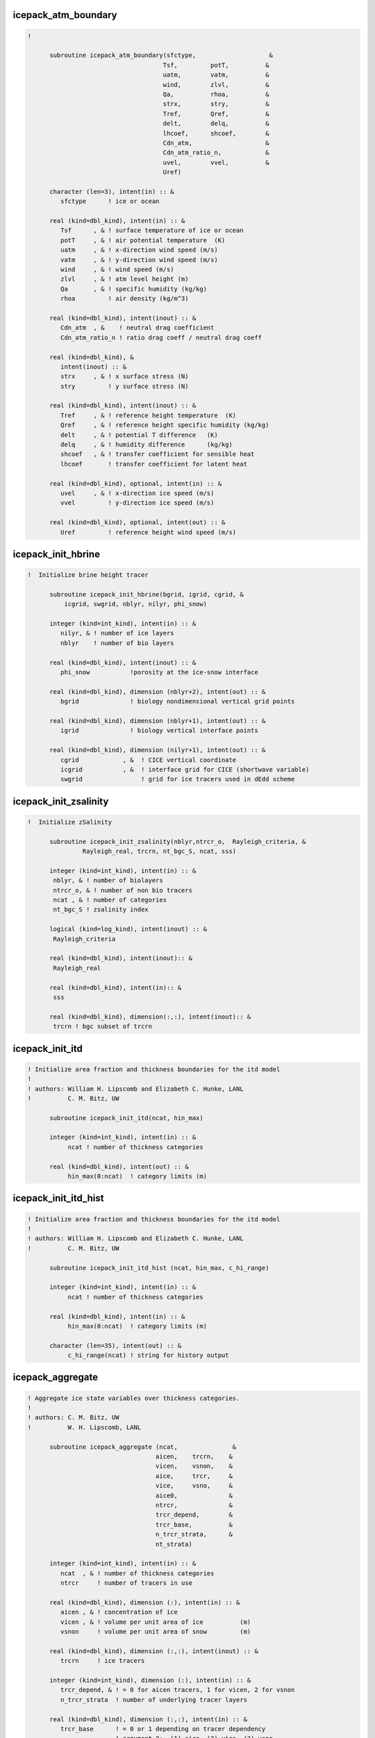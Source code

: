  
icepack_atm_boundary
~~~~~~~~~~~~~~~~~~~~~~~~~~~~~~~~~~~~~~~~~~~~~~~~~~~~~~~~~~
.. code-block:: fortran
 
  ! 
  
        subroutine icepack_atm_boundary(sfctype,                    &
                                       Tsf,         potT,          &
                                       uatm,        vatm,          &
                                       wind,        zlvl,          &
                                       Qa,          rhoa,          &
                                       strx,        stry,          &
                                       Tref,        Qref,          &
                                       delt,        delq,          &
                                       lhcoef,      shcoef,        &
                                       Cdn_atm,                    &
                                       Cdn_atm_ratio_n,            &
                                       uvel,        vvel,          &
                                       Uref)
  
        character (len=3), intent(in) :: &
           sfctype      ! ice or ocean
  
        real (kind=dbl_kind), intent(in) :: &
           Tsf      , & ! surface temperature of ice or ocean
           potT     , & ! air potential temperature  (K)
           uatm     , & ! x-direction wind speed (m/s)
           vatm     , & ! y-direction wind speed (m/s)
           wind     , & ! wind speed (m/s)
           zlvl     , & ! atm level height (m)
           Qa       , & ! specific humidity (kg/kg)
           rhoa         ! air density (kg/m^3)
  
        real (kind=dbl_kind), intent(inout) :: &
           Cdn_atm  , &    ! neutral drag coefficient
           Cdn_atm_ratio_n ! ratio drag coeff / neutral drag coeff
  
        real (kind=dbl_kind), &
           intent(inout) :: &
           strx     , & ! x surface stress (N)
           stry         ! y surface stress (N)
  
        real (kind=dbl_kind), intent(inout) :: &
           Tref     , & ! reference height temperature  (K)
           Qref     , & ! reference height specific humidity (kg/kg)
           delt     , & ! potential T difference   (K)
           delq     , & ! humidity difference      (kg/kg)
           shcoef   , & ! transfer coefficient for sensible heat
           lhcoef       ! transfer coefficient for latent heat
  
        real (kind=dbl_kind), optional, intent(in) :: &
           uvel     , & ! x-direction ice speed (m/s)
           vvel         ! y-direction ice speed (m/s)
  
        real (kind=dbl_kind), optional, intent(out) :: &
           Uref         ! reference height wind speed (m/s)
  
 
 
icepack_init_hbrine
~~~~~~~~~~~~~~~~~~~~~~~~~~~~~~~~~~~~~~~~~~~~~~~~~~~~~~~~~~
.. code-block:: fortran
 
  !  Initialize brine height tracer
  
        subroutine icepack_init_hbrine(bgrid, igrid, cgrid, &
            icgrid, swgrid, nblyr, nilyr, phi_snow)
  
        integer (kind=int_kind), intent(in) :: &
           nilyr, & ! number of ice layers
           nblyr    ! number of bio layers
  
        real (kind=dbl_kind), intent(inout) :: &
           phi_snow           !porosity at the ice-snow interface
  
        real (kind=dbl_kind), dimension (nblyr+2), intent(out) :: &
           bgrid              ! biology nondimensional vertical grid points
  
        real (kind=dbl_kind), dimension (nblyr+1), intent(out) :: &
           igrid              ! biology vertical interface points
   
        real (kind=dbl_kind), dimension (nilyr+1), intent(out) :: &
           cgrid            , &  ! CICE vertical coordinate   
           icgrid           , &  ! interface grid for CICE (shortwave variable)
           swgrid                ! grid for ice tracers used in dEdd scheme
  
 
 
icepack_init_zsalinity
~~~~~~~~~~~~~~~~~~~~~~~~~~~~~~~~~~~~~~~~~~~~~~~~~~~~~~~~~~
.. code-block:: fortran
 
  !  Initialize zSalinity
  
        subroutine icepack_init_zsalinity(nblyr,ntrcr_o,  Rayleigh_criteria, &
                 Rayleigh_real, trcrn, nt_bgc_S, ncat, sss)
  
        integer (kind=int_kind), intent(in) :: &
         nblyr, & ! number of biolayers
         ntrcr_o, & ! number of non bio tracers
         ncat , & ! number of categories
         nt_bgc_S ! zsalinity index
  
        logical (kind=log_kind), intent(inout) :: &
         Rayleigh_criteria
  
        real (kind=dbl_kind), intent(inout):: &
         Rayleigh_real
  
        real (kind=dbl_kind), intent(in):: &
         sss
  
        real (kind=dbl_kind), dimension(:,:), intent(inout):: &
         trcrn ! bgc subset of trcrn
  
 
 
icepack_init_itd
~~~~~~~~~~~~~~~~~~~~~~~~~~~~~~~~~~~~~~~~~~~~~~~~~~~~~~~~~~
.. code-block:: fortran
 
  ! Initialize area fraction and thickness boundaries for the itd model
  !
  ! authors: William H. Lipscomb and Elizabeth C. Hunke, LANL
  !          C. M. Bitz, UW
  
        subroutine icepack_init_itd(ncat, hin_max)
  
        integer (kind=int_kind), intent(in) :: &
             ncat ! number of thickness categories
  
        real (kind=dbl_kind), intent(out) :: &
             hin_max(0:ncat)  ! category limits (m)
  
 
 
icepack_init_itd_hist
~~~~~~~~~~~~~~~~~~~~~~~~~~~~~~~~~~~~~~~~~~~~~~~~~~~~~~~~~~
.. code-block:: fortran
 
  ! Initialize area fraction and thickness boundaries for the itd model
  !
  ! authors: William H. Lipscomb and Elizabeth C. Hunke, LANL
  !          C. M. Bitz, UW
  
        subroutine icepack_init_itd_hist (ncat, hin_max, c_hi_range)
  
        integer (kind=int_kind), intent(in) :: &
             ncat ! number of thickness categories
  
        real (kind=dbl_kind), intent(in) :: &
             hin_max(0:ncat)  ! category limits (m)
  
        character (len=35), intent(out) :: &
             c_hi_range(ncat) ! string for history output
  
 
 
icepack_aggregate
~~~~~~~~~~~~~~~~~~~~~~~~~~~~~~~~~~~~~~~~~~~~~~~~~~~~~~~~~~
.. code-block:: fortran
 
  ! Aggregate ice state variables over thickness categories.
  !
  ! authors: C. M. Bitz, UW
  !          W. H. Lipscomb, LANL
  
        subroutine icepack_aggregate (ncat,               &
                                     aicen,    trcrn,    &
                                     vicen,    vsnon,    &
                                     aice,     trcr,     &
                                     vice,     vsno,     &
                                     aice0,              &
                                     ntrcr,              &
                                     trcr_depend,        &
                                     trcr_base,          & 
                                     n_trcr_strata,      &
                                     nt_strata)
  
        integer (kind=int_kind), intent(in) :: &
           ncat  , & ! number of thickness categories
           ntrcr     ! number of tracers in use
  
        real (kind=dbl_kind), dimension (:), intent(in) :: &
           aicen , & ! concentration of ice
           vicen , & ! volume per unit area of ice          (m)
           vsnon     ! volume per unit area of snow         (m)
  
        real (kind=dbl_kind), dimension (:,:), intent(inout) :: &
           trcrn     ! ice tracers
  
        integer (kind=int_kind), dimension (:), intent(in) :: &
           trcr_depend, & ! = 0 for aicen tracers, 1 for vicen, 2 for vsnon
           n_trcr_strata  ! number of underlying tracer layers
  
        real (kind=dbl_kind), dimension (:,:), intent(in) :: &
           trcr_base      ! = 0 or 1 depending on tracer dependency
                          ! argument 2:  (1) aice, (2) vice, (3) vsno
  
        integer (kind=int_kind), dimension (:,:), intent(in) :: &
           nt_strata      ! indices of underlying tracer layers
  
        real (kind=dbl_kind), intent(out) :: &
           aice  , & ! concentration of ice
           vice  , & ! volume per unit area of ice          (m)
           vsno  , & ! volume per unit area of snow         (m)
           aice0     ! concentration of open water
  
        real (kind=dbl_kind), dimension (:), intent(out) :: &
           trcr      ! ice tracers
  
 
 
icepack_ice_strength
~~~~~~~~~~~~~~~~~~~~~~~~~~~~~~~~~~~~~~~~~~~~~~~~~~~~~~~~~~
.. code-block:: fortran
 
  ! Compute the strength of the ice pack, defined as the energy (J m-2)
  ! dissipated per unit area removed from the ice pack under compression,
  ! and assumed proportional to the change in potential energy caused
  ! by ridging.
  !
  ! See Rothrock (1975) and Hibler (1980).
  !
  ! For simpler strength parameterization, see this reference:
  ! Hibler, W. D. III, 1979: A dynamic-thermodynamic sea ice model,
  !  J. Phys. Oceanog., 9, 817-846.
  !
  ! authors: William H. Lipscomb, LANL
  !          Elizabeth C. Hunke, LANL
  
        subroutine icepack_ice_strength (ncat,               &
                                        aice,     vice,     &
                                        aice0,    aicen,    &
                                        vicen,    &
                                        strength)
  
        integer (kind=int_kind), intent(in) :: & 
           ncat       ! number of thickness categories
  
        real (kind=dbl_kind), intent(in) :: &
           aice   , & ! concentration of ice
           vice   , & ! volume per unit area of ice  (m)
           aice0      ! concentration of open water
  
        real (kind=dbl_kind), dimension(:), intent(in) :: &
           aicen  , & ! concentration of ice
           vicen      ! volume per unit area of ice  (m)
  
        real (kind=dbl_kind), intent(inout) :: &
           strength   ! ice strength (N/m)
  
 
 
icepack_step_ridge
~~~~~~~~~~~~~~~~~~~~~~~~~~~~~~~~~~~~~~~~~~~~~~~~~~~~~~~~~~
.. code-block:: fortran
 
  ! Computes sea ice mechanical deformation
  !
  ! authors: William H. Lipscomb, LANL
  !          Elizabeth C. Hunke, LANL
  
        subroutine icepack_step_ridge (dt,           ndtd,         &
                                      nilyr,        nslyr,         &
                                      nblyr,                       &
                                      ncat,         hin_max,       &
                                      rdg_conv,     rdg_shear,     &
                                      aicen,                       &
                                      trcrn,                       &
                                      vicen,        vsnon,         &
                                      aice0,        trcr_depend,   &
                                      trcr_base,    n_trcr_strata, &
                                      nt_strata,                   &
                                      dardg1dt,     dardg2dt,      &
                                      dvirdgdt,     opening,       &
                                      fpond,                       &
                                      fresh,        fhocn,         &
                                      n_aero,                      &
                                      faero_ocn,                   &
                                      aparticn,     krdgn,         &
                                      aredistn,     vredistn,      &
                                      dardg1ndt,    dardg2ndt,     &
                                      dvirdgndt,                   &
                                      araftn,       vraftn,        &
                                      aice,         fsalt,         &
                                      first_ice,    fzsal,         &
                                      flux_bio,     closing )
  
        real (kind=dbl_kind), intent(in) :: &
           dt           ! time step
  
        integer (kind=int_kind), intent(in) :: &
           ncat  , & ! number of thickness categories
           ndtd  , & ! number of dynamics supercycles
           nblyr , & ! number of bio layers
           nilyr , & ! number of ice layers
           nslyr , & ! number of snow layers
           n_aero    ! number of aerosol tracers
  
        real (kind=dbl_kind), dimension(0:ncat), intent(inout) :: &
           hin_max   ! category limits (m)
  
        integer (kind=int_kind), dimension (:), intent(in) :: &
           trcr_depend, & ! = 0 for aicen tracers, 1 for vicen, 2 for vsnon
           n_trcr_strata  ! number of underlying tracer layers
  
        real (kind=dbl_kind), dimension (:,:), intent(in) :: &
           trcr_base      ! = 0 or 1 depending on tracer dependency
                          ! argument 2:  (1) aice, (2) vice, (3) vsno
  
        integer (kind=int_kind), dimension (:,:), intent(in) :: &
           nt_strata      ! indices of underlying tracer layers
  
        real (kind=dbl_kind), intent(inout) :: &
           aice     , & ! sea ice concentration
           aice0    , & ! concentration of open water
           rdg_conv , & ! convergence term for ridging (1/s)
           rdg_shear, & ! shear term for ridging (1/s)
           dardg1dt , & ! rate of area loss by ridging ice (1/s)
           dardg2dt , & ! rate of area gain by new ridges (1/s)
           dvirdgdt , & ! rate of ice volume ridged (m/s)
           opening  , & ! rate of opening due to divergence/shear (1/s)
           fpond    , & ! fresh water flux to ponds (kg/m^2/s)
           fresh    , & ! fresh water flux to ocean (kg/m^2/s)
           fsalt    , & ! salt flux to ocean (kg/m^2/s)
           fhocn    , & ! net heat flux to ocean (W/m^2)
           fzsal        ! zsalinity flux to ocean(kg/m^2/s)
  
        real (kind=dbl_kind), intent(inout), optional :: &
           closing      ! rate of closing due to divergence/shear (1/s)
  
        real (kind=dbl_kind), dimension(:), intent(inout) :: &
           aicen    , & ! concentration of ice
           vicen    , & ! volume per unit area of ice          (m)
           vsnon    , & ! volume per unit area of snow         (m)
           dardg1ndt, & ! rate of area loss by ridging ice (1/s)
           dardg2ndt, & ! rate of area gain by new ridges (1/s)
           dvirdgndt, & ! rate of ice volume ridged (m/s)
           aparticn , & ! participation function
           krdgn    , & ! mean ridge thickness/thickness of ridging ice
           araftn   , & ! rafting ice area
           vraftn   , & ! rafting ice volume 
           aredistn , & ! redistribution function: fraction of new ridge area
           vredistn , & ! redistribution function: fraction of new ridge volume
           faero_ocn, & ! aerosol flux to ocean  (kg/m^2/s)
           flux_bio     ! all bio fluxes to ocean
  
        real (kind=dbl_kind), dimension(:,:), intent(inout) :: &
           trcrn        ! tracers
  
        !logical (kind=log_kind), intent(in) :: &
           !tr_pond_topo,& ! if .true., use explicit topography-based ponds
           !tr_aero     ,& ! if .true., use aerosol tracers
           !tr_brine    !,& ! if .true., brine height differs from ice thickness
           !heat_capacity  ! if true, ice has nonzero heat capacity
  
        logical (kind=log_kind), dimension(:), intent(inout) :: &
           first_ice    ! true until ice forms
  
 
 
icepack_ocn_mixed_layer
~~~~~~~~~~~~~~~~~~~~~~~~~~~~~~~~~~~~~~~~~~~~~~~~~~~~~~~~~~
.. code-block:: fortran
 
  ! Compute the mixed layer heat balance and update the SST.
  ! Compute the energy available to freeze or melt ice.
  ! NOTE: SST changes due to fluxes through the ice are computed in
  !       icepack_therm_vertical.
  
        subroutine icepack_ocn_mixed_layer (alvdr_ocn, swvdr,      &
                                           alidr_ocn, swidr,      &
                                           alvdf_ocn, swvdf,      &
                                           alidf_ocn, swidf,      &
                                           sst,       flwout_ocn, &
                                           fsens_ocn, shcoef,     &
                                           flat_ocn,  lhcoef,     &
                                           evap_ocn,  flw,        &
                                           delt,      delq,       &
                                           aice,      fhocn,      &
                                           fswthru,   hmix,       &
                                           Tf,        qdp,        &
                                           frzmlt,    dt)
  
        real (kind=dbl_kind), intent(in) :: &
           alvdr_ocn , & ! visible, direct   (fraction)
           alidr_ocn , & ! near-ir, direct   (fraction)
           alvdf_ocn , & ! visible, diffuse  (fraction)
           alidf_ocn , & ! near-ir, diffuse  (fraction)
           swvdr     , & ! sw down, visible, direct  (W/m^2)
           swvdf     , & ! sw down, visible, diffuse (W/m^2)
           swidr     , & ! sw down, near IR, direct  (W/m^2)
           swidf     , & ! sw down, near IR, diffuse (W/m^2)
           flw       , & ! incoming longwave radiation (W/m^2)
           Tf        , & ! freezing temperature (C)
           hmix      , & ! mixed layer depth (m)
           delt      , & ! potential temperature difference   (K)
           delq      , & ! specific humidity difference   (kg/kg)
           shcoef    , & ! transfer coefficient for sensible heat
           lhcoef    , & ! transfer coefficient for latent heat
           fhocn     , & ! net heat flux to ocean (W/m^2)
           fswthru   , & ! shortwave penetrating to ocean (W/m^2)
           aice      , & ! ice area fraction
           dt            ! time step (s)
  
        real (kind=dbl_kind), intent(inout) :: &
           flwout_ocn, & ! outgoing longwave radiation (W/m^2)
           fsens_ocn , & ! sensible heat flux (W/m^2)
           flat_ocn  , & ! latent heat flux   (W/m^2)
           evap_ocn  , & ! evaporative water flux (kg/m^2/s)
           qdp       , & ! deep ocean heat flux (W/m^2), negative upward
           sst       , & ! sea surface temperature (C)
           frzmlt        ! freezing/melting potential (W/m^2)
  
 
 
icepack_init_orbit
~~~~~~~~~~~~~~~~~~~~~~~~~~~~~~~~~~~~~~~~~~~~~~~~~~~~~~~~~~
.. code-block:: fortran
 
  ! Compute orbital parameters for the specified date.
  
        subroutine icepack_init_orbit(iyear_AD_in, eccen_in, obliqr_in, &
           lambm0_in, mvelpp_in, obliq_in, mvelp_in, decln_in, eccf_in, &
           log_print_in)
  
        integer(kind=int_kind), optional, intent(in) :: iyear_AD_in  ! Year to calculate orbit for
        real(kind=dbl_kind), optional, intent(in) :: eccen_in  ! Earth's orbital eccentricity
        real(kind=dbl_kind), optional, intent(in) :: obliqr_in ! Earth's obliquity in radians
        real(kind=dbl_kind), optional, intent(in) :: lambm0_in ! Mean longitude of perihelion at the
                                                               ! vernal equinox (radians)
        real(kind=dbl_kind), optional, intent(in) :: mvelpp_in ! Earth's moving vernal equinox longitude
                                                               ! of perihelion + pi (radians)
        real(kind=dbl_kind), optional, intent(in) :: obliq_in  ! obliquity in degrees
        real(kind=dbl_kind), optional, intent(in) :: mvelp_in  ! moving vernal equinox long
        real(kind=dbl_kind), optional, intent(in) :: decln_in  ! solar declination angle in radians
        real(kind=dbl_kind), optional, intent(in) :: eccf_in   ! earth orbit eccentricity factor
        logical(kind=log_kind), optional, intent(in) :: log_print_in ! Flags print of status/error
  
 
 
icepack_query_orbit
~~~~~~~~~~~~~~~~~~~~~~~~~~~~~~~~~~~~~~~~~~~~~~~~~~~~~~~~~~
.. code-block:: fortran
 
  ! Compute orbital parameters for the specified date.
  
        subroutine icepack_query_orbit(iyear_AD_out, eccen_out, obliqr_out, &
           lambm0_out, mvelpp_out, obliq_out, mvelp_out, decln_out, eccf_out, &
           log_print_out)
  
        integer(kind=int_kind), optional, intent(out) :: iyear_AD_out  ! Year to calculate orbit for
        real(kind=dbl_kind), optional, intent(out) :: eccen_out  ! Earth's orbital eccentricity
        real(kind=dbl_kind), optional, intent(out) :: obliqr_out ! Earth's obliquity in radians
        real(kind=dbl_kind), optional, intent(out) :: lambm0_out ! Mean longitude of perihelion at the
                                                               ! vernal equinox (radians)
        real(kind=dbl_kind), optional, intent(out) :: mvelpp_out ! Earth's moving vernal equinox longitude
                                                               ! of perihelion + pi (radians)
        real(kind=dbl_kind), optional, intent(out) :: obliq_out  ! obliquity in degrees
        real(kind=dbl_kind), optional, intent(out) :: mvelp_out  ! moving vernal equinox long
        real(kind=dbl_kind), optional, intent(out) :: decln_out  ! solar declination angle in radians
        real(kind=dbl_kind), optional, intent(out) :: eccf_out   ! earth orbit eccentricity factor
        logical(kind=log_kind), optional, intent(out) :: log_print_out ! Flags print of status/error
  
 
 
icepack_init_parameters
~~~~~~~~~~~~~~~~~~~~~~~~~~~~~~~~~~~~~~~~~~~~~~~~~~~~~~~~~~
.. code-block:: fortran
 
  ! subroutine to set the column package internal parameters
  
        subroutine icepack_init_parameters(   &
           puny_in, bignum_in, pi_in, secday_in, &
           rhos_in, rhoi_in, rhow_in, cp_air_in, emissivity_in, &
           cp_ice_in, cp_ocn_in, &
           depressT_in, dragio_in, albocn_in, gravit_in, viscosity_dyn_in, &
           Tocnfrz_in, rhofresh_in, zvir_in, vonkar_in, cp_wv_in, &
           stefan_boltzmann_in, ice_ref_salinity_in, &
           Tffresh_in, Lsub_in, Lvap_in, Timelt_in, Tsmelt_in, &
           iceruf_in, Cf_in, Pstar_in, Cstar_in, kappav_in, &
           kice_in, kseaice_in, ksno_in, &
           zref_in, hs_min_in, snowpatch_in, rhosi_in, sk_l_in, &
           saltmax_in, phi_init_in, min_salin_in, salt_loss_in, &
           min_bgc_in, dSin0_frazil_in, hi_ssl_in, hs_ssl_in, &
           awtvdr_in, awtidr_in, awtvdf_in, awtidf_in, &
           qqqice_in, TTTice_in, qqqocn_in, TTTocn_in, &
           ktherm_in, conduct_in, fbot_xfer_type_in, calc_Tsfc_in, dts_b_in, &
           update_ocn_f_in, ustar_min_in, a_rapid_mode_in, &
           Rac_rapid_mode_in, aspect_rapid_mode_in, &
           dSdt_slow_mode_in, phi_c_slow_mode_in, &
           phi_i_mushy_in, shortwave_in, albedo_type_in, albsnowi_in, &
           albicev_in, albicei_in, albsnowv_in, &
           ahmax_in, R_ice_in, R_pnd_in, R_snw_in, dT_mlt_in, rsnw_mlt_in, &
           kalg_in, kstrength_in, krdg_partic_in, krdg_redist_in, mu_rdg_in, &
           atmbndy_in, calc_strair_in, formdrag_in, highfreq_in, natmiter_in, &
           tfrz_option_in, kitd_in, kcatbound_in, hs0_in, frzpnd_in, &
           dpscale_in, rfracmin_in, rfracmax_in, pndaspect_in, hs1_in, hp1_in, &
           bgc_flux_type_in, z_tracers_in, scale_bgc_in, solve_zbgc_in, &
           modal_aero_in, skl_bgc_in, solve_zsal_in, grid_o_in, l_sk_in, &
           initbio_frac_in, grid_oS_in, l_skS_in,  dEdd_algae_in, &
           phi_snow_in, heat_capacity_in, T_max_in, fsal_in, &
           fr_resp_in, algal_vel_in, R_dFe2dust_in, dustFe_sol_in, &
           op_dep_min_in, fr_graze_s_in, fr_graze_e_in, fr_mort2min_in, &
           fr_dFe_in, k_nitrif_in, t_iron_conv_in, max_loss_in, &
           max_dfe_doc1_in, fr_resp_s_in, &
           y_sk_DMS_in, t_sk_conv_in, t_sk_ox_in, frazil_scav_in)
  
        !-----------------------------------------------------------------
        ! parameter constants
        !-----------------------------------------------------------------
  
        real (kind=dbl_kind), intent(in), optional :: &
           secday_in,     & !
           puny_in,       & !
           bignum_in,     & !
           pi_in            !
  
        !-----------------------------------------------------------------
        ! densities
        !-----------------------------------------------------------------
  
        real (kind=dbl_kind), intent(in), optional :: &
           rhos_in,       & ! density of snow (kg/m^3)
           rhoi_in,       & ! density of ice (kg/m^3)
           rhosi_in,      & ! average sea ice density (kg/m2)
           rhow_in,       & ! density of seawater (kg/m^3)
           rhofresh_in      ! density of fresh water (kg/m^3)
  
  !-----------------------------------------------------------------------
  ! Parameters for thermodynamics
  !-----------------------------------------------------------------------
  
        real (kind=dbl_kind), intent(in), optional :: &
           cp_ice_in,     & ! specific heat of fresh ice (J/kg/K)
           cp_ocn_in,     & ! specific heat of ocn    (J/kg/K)
           depressT_in,   & ! Tf:brine salinity ratio (C/ppt)
           viscosity_dyn_in, & ! dynamic viscosity of brine (kg/m/s)
           Tocnfrz_in,    & ! freezing temp of seawater (C)
           Tffresh_in,    & ! freezing temp of fresh ice (K)
           Lsub_in,       & ! latent heat, sublimation freshwater (J/kg)
           Lvap_in,       & ! latent heat, vaporization freshwater (J/kg)
           Timelt_in,     & ! melting temperature, ice top surface  (C)
           Tsmelt_in,     & ! melting temperature, snow top surface (C)
           ice_ref_salinity_in, & ! (ppt)
           kice_in,       & ! thermal conductivity of fresh ice(W/m/deg)
           kseaice_in,    & ! thermal conductivity of sea ice (W/m/deg)
           ksno_in,       & ! thermal conductivity of snow  (W/m/deg)
           hs_min_in,     & ! min snow thickness for computing zTsn (m)
           snowpatch_in,  & ! parameter for fractional snow area (m)
           saltmax_in,    & ! max salinity at ice base for BL99 (ppt)
           phi_init_in,   & ! initial liquid fraction of frazil
           min_salin_in,  & ! threshold for brine pocket treatment
           salt_loss_in,  & ! fraction of salt retained in zsalinity
           dSin0_frazil_in  ! bulk salinity reduction of newly formed frazil
  
        integer (kind=int_kind), intent(in), optional :: &
           ktherm_in          ! type of thermodynamics
                              ! 0 = 0-layer approximation
                              ! 1 = Bitz and Lipscomb 1999
                              ! 2 = mushy layer theory
  
        character (char_len), intent(in), optional :: &
           conduct_in, &      ! 'MU71' or 'bubbly'
           fbot_xfer_type_in  ! transfer coefficient type for ice-ocean heat flux
          
        logical (kind=log_kind), intent(in), optional :: &
           heat_capacity_in, &! if true, ice has nonzero heat capacity
                              ! if false, use zero-layer thermodynamics
           calc_Tsfc_in    , &! if true, calculate surface temperature
                              ! if false, Tsfc is computed elsewhere and
                              ! atmos-ice fluxes are provided to CICE
           update_ocn_f_in    ! include fresh water and salt fluxes for frazil
  
        real (kind=dbl_kind), intent(in), optional :: &
           dts_b_in,   &      ! zsalinity timestep
           ustar_min_in       ! minimum friction velocity for ice-ocean heat flux
   
        ! mushy thermo
        real(kind=dbl_kind), intent(in), optional :: &
           a_rapid_mode_in      , & ! channel radius for rapid drainage mode (m)
           Rac_rapid_mode_in    , & ! critical Rayleigh number for rapid drainage mode
           aspect_rapid_mode_in , & ! aspect ratio for rapid drainage mode (larger=wider)
           dSdt_slow_mode_in    , & ! slow mode drainage strength (m s-1 K-1)
           phi_c_slow_mode_in   , & ! liquid fraction porosity cutoff for slow mode
           phi_i_mushy_in           ! liquid fraction of congelation ice
          
          character(len=char_len), intent(in), optional :: &
               tfrz_option_in              ! form of ocean freezing temperature
                                           ! 'minus1p8' = -1.8 C
                                           ! 'linear_salt' = -depressT * sss
                                           ! 'mushy' conforms with ktherm=2
  
  !-----------------------------------------------------------------------
  ! Parameters for radiation
  !-----------------------------------------------------------------------
  
        real(kind=dbl_kind), intent(in), optional :: &
           emissivity_in, & ! emissivity of snow and ice
           albocn_in,     & ! ocean albedo
           vonkar_in,     & ! von Karman constant
           stefan_boltzmann_in, & !  W/m^2/K^4
           kappav_in,     & ! vis extnctn coef in ice, wvlngth<700nm (1/m)
           hi_ssl_in,     & ! ice surface scattering layer thickness (m)
           hs_ssl_in,     & ! visible, direct 
           awtvdr_in,     & ! visible, direct  ! for history and
           awtidr_in,     & ! near IR, direct  ! diagnostics
           awtvdf_in,     & ! visible, diffuse
           awtidf_in        ! near IR, diffuse
  
        character (len=char_len), intent(in), optional :: &
           shortwave_in, & ! shortwave method, 'ccsm3' or 'dEdd'
           albedo_type_in  ! albedo parameterization, 'ccsm3' or 'constant'
                           ! shortwave='dEdd' overrides this parameter
  
        ! baseline albedos for ccsm3 shortwave, set in namelist
        real (kind=dbl_kind), intent(in), optional :: &
           albicev_in  , & ! visible ice albedo for h > ahmax
           albicei_in  , & ! near-ir ice albedo for h > ahmax
           albsnowv_in , & ! cold snow albedo, visible
           albsnowi_in , & ! cold snow albedo, near IR
           ahmax_in        ! thickness above which ice albedo is constant (m)
          
        ! dEdd tuning parameters, set in namelist
        real (kind=dbl_kind), intent(in), optional :: &
           R_ice_in    , & ! sea ice tuning parameter; +1 > 1sig increase in albedo
           R_pnd_in    , & ! ponded ice tuning parameter; +1 > 1sig increase in albedo
           R_snw_in    , & ! snow tuning parameter; +1 > ~.01 change in broadband albedo
           dT_mlt_in   , & ! change in temp for non-melt to melt snow grain
                           ! radius change (C)
           rsnw_mlt_in , & ! maximum melting snow grain radius (10^-6 m)
           kalg_in         ! algae absorption coefficient for 0.5 m thick layer
  
  !-----------------------------------------------------------------------
  ! Parameters for dynamics
  !-----------------------------------------------------------------------
  
        real(kind=dbl_kind), intent(in), optional :: &
           Cf_in,         & ! ratio of ridging work to PE change in ridging 
           Pstar_in,      & ! constant in Hibler strength formula 
           Cstar_in,      & ! constant in Hibler strength formula 
           dragio_in,     & ! ice-ocn drag coefficient
           gravit_in,     & ! gravitational acceleration (m/s^2)
           iceruf_in        ! ice surface roughness (m)
  
        integer (kind=int_kind), intent(in), optional :: & ! defined in namelist 
           kstrength_in  , & ! 0 for simple Hibler (1979) formulation 
                             ! 1 for Rothrock (1975) pressure formulation 
           krdg_partic_in, & ! 0 for Thorndike et al. (1975) formulation 
                             ! 1 for exponential participation function 
           krdg_redist_in    ! 0 for Hibler (1980) formulation 
                             ! 1 for exponential redistribution function 
   
        real (kind=dbl_kind), intent(in), optional :: &  
           mu_rdg_in         ! gives e-folding scale of ridged ice (m^.5) 
                             ! (krdg_redist = 1) 
  
  !-----------------------------------------------------------------------
  ! Parameters for atmosphere
  !-----------------------------------------------------------------------
  
        real (kind=dbl_kind), intent(in), optional :: &  
           cp_air_in,     & ! specific heat of air (J/kg/K)
           cp_wv_in,      & ! specific heat of water vapor (J/kg/K)
           zvir_in,       & ! rh2o/rair - 1.0
           zref_in,       & ! reference height for stability (m)
           qqqice_in,     & ! for qsat over ice
           TTTice_in,     & ! for qsat over ice
           qqqocn_in,     & ! for qsat over ocn
           TTTocn_in        ! for qsat over ocn
  
        character (len=char_len), intent(in), optional :: &
           atmbndy_in ! atmo boundary method, 'default' ('ccsm3') or 'constant'
          
        logical (kind=log_kind), intent(in), optional :: &
           calc_strair_in, &  ! if true, calculate wind stress components
           formdrag_in,    &  ! if true, calculate form drag
           highfreq_in        ! if true, use high frequency coupling
          
        integer (kind=int_kind), intent(in), optional :: &
           natmiter_in        ! number of iterations for boundary layer calculations
          
  !-----------------------------------------------------------------------
  ! Parameters for the ice thickness distribution
  !-----------------------------------------------------------------------
  
        integer (kind=int_kind), intent(in), optional :: &
           kitd_in        , & ! type of itd conversions
                              !   0 = delta function
                              !   1 = linear remap
           kcatbound_in       !   0 = old category boundary formula
                              !   1 = new formula giving round numbers
                              !   2 = WMO standard
                              !   3 = asymptotic formula
  
  !-----------------------------------------------------------------------
  ! Parameters for biogeochemistry
  !-----------------------------------------------------------------------
  
       character(char_len), intent(in), optional :: &     
          bgc_flux_type_in    ! type of ocean-ice piston velocity 
                              ! 'constant', 'Jin2006'      
  
        logical (kind=log_kind), intent(in), optional :: &
           z_tracers_in,      & ! if .true., bgc or aerosol tracers are vertically resolved
           scale_bgc_in,      & ! if .true., initialize bgc tracers proportionally with salinity
           solve_zbgc_in,     & ! if .true., solve vertical biochemistry portion of code
           dEdd_algae_in,     & ! if .true., algal absorptionof Shortwave is computed in the
           modal_aero_in        ! if .true., use modal aerosol formulation in shortwave
          
        logical (kind=log_kind), intent(in), optional :: & 
           skl_bgc_in,        &   ! if true, solve skeletal biochemistry
           solve_zsal_in          ! if true, update salinity profile from solve_S_dt
  
        real (kind=dbl_kind), intent(in), optional :: & 
           grid_o_in      , & ! for bottom flux        
           l_sk_in        , & ! characteristic diffusive scale (zsalinity) (m)
           initbio_frac_in, & ! fraction of ocean tracer concentration used to initialize tracer 
           phi_snow_in        ! snow porosity at the ice/snow interface 
  
        real (kind=dbl_kind), intent(in), optional :: & 
           grid_oS_in     , & ! for bottom flux (zsalinity)
           l_skS_in           ! 0.02 characteristic skeletal layer thickness (m) (zsalinity)
        real (kind=dbl_kind), intent(in), optional :: &
           fr_resp_in           , &   ! fraction of algal growth lost due to respiration
           algal_vel_in         , &   ! 0.5 cm/d(m/s) Lavoie 2005  1.5 cm/day
           R_dFe2dust_in        , &   !  g/g (3.5% content) Tagliabue 2009
           dustFe_sol_in        , &   ! solubility fraction
           T_max_in            , & ! maximum temperature (C)
           fsal_in             , & ! Salinity limitation (ppt)
           op_dep_min_in       , & ! Light attenuates for optical depths exceeding min
           fr_graze_s_in       , & ! fraction of grazing spilled or slopped
           fr_graze_e_in       , & ! fraction of assimilation excreted 
           fr_mort2min_in      , & ! fractionation of mortality to Am
           fr_dFe_in           , & ! fraction of remineralized nitrogen 
                                      ! (in units of algal iron)
           k_nitrif_in         , & ! nitrification rate (1/day)            
           t_iron_conv_in      , & ! desorption loss pFe to dFe (day)
           max_loss_in         , & ! restrict uptake to % of remaining value 
           max_dfe_doc1_in     , & ! max ratio of dFe to saccharides in the ice 
                                      ! (nM Fe/muM C)    
           fr_resp_s_in        , & ! DMSPd fraction of respiration loss as DMSPd
           y_sk_DMS_in         , & ! fraction conversion given high yield
           t_sk_conv_in        , & ! Stefels conversion time (d)
           t_sk_ox_in          , & ! DMS oxidation time (d)
           frazil_scav_in          ! scavenging fraction or multiple in frazil ice
  
        real (kind=dbl_kind), intent(in), optional :: &
           sk_l_in,       & ! skeletal layer thickness (m)
           min_bgc_in       ! fraction of ocean bgc concentration in surface melt
  
  !-----------------------------------------------------------------------
  ! Parameters for melt ponds
  !-----------------------------------------------------------------------
  
        real (kind=dbl_kind), intent(in), optional :: &
           hs0_in             ! snow depth for transition to bare sea ice (m)
          
        ! level-ice ponds
        character (len=char_len), intent(in), optional :: &
           frzpnd_in          ! pond refreezing parameterization
          
        real (kind=dbl_kind), intent(in), optional :: &
           dpscale_in, &      ! alter e-folding time scale for flushing 
           rfracmin_in, &     ! minimum retained fraction of meltwater
           rfracmax_in, &     ! maximum retained fraction of meltwater
           pndaspect_in, &    ! ratio of pond depth to pond fraction
           hs1_in             ! tapering parameter for snow on pond ice
          
        ! topo ponds
        real (kind=dbl_kind), intent(in), optional :: &
           hp1_in             ! critical parameter for pond ice thickness
  
 
 
icepack_query_parameters
~~~~~~~~~~~~~~~~~~~~~~~~~~~~~~~~~~~~~~~~~~~~~~~~~~~~~~~~~~
.. code-block:: fortran
 
  ! subroutine to query the column package internal parameters
  
        subroutine icepack_query_parameters(   &
           puny_out, bignum_out, pi_out, rad_to_deg_out,&
           secday_out, c0_out, c1_out, c1p5_out, c2_out, c3_out, c4_out, &
           c5_out, c6_out, c8_out, c10_out, c15_out, c16_out, c20_out, &
           c25_out, c100_out, c180_out, c1000_out, p001_out, p01_out, p1_out, &
           p2_out, p4_out, p5_out, p6_out, p05_out, p15_out, p25_out, p75_out, &
           p333_out, p666_out, spval_const_out, pih_out, piq_out, pi2_out, &
           rhos_out, rhoi_out, rhow_out, cp_air_out, emissivity_out, &
           cp_ice_out, cp_ocn_out, &
           depressT_out, dragio_out, albocn_out, gravit_out, viscosity_dyn_out, &
           Tocnfrz_out, rhofresh_out, zvir_out, vonkar_out, cp_wv_out, &
           stefan_boltzmann_out, ice_ref_salinity_out, &
           Tffresh_out, Lsub_out, Lvap_out, Timelt_out, Tsmelt_out, &
           iceruf_out, Cf_out, Pstar_out, Cstar_out, kappav_out, &
           kice_out, kseaice_out, ksno_out, &
           zref_out, hs_min_out, snowpatch_out, rhosi_out, sk_l_out, &
           saltmax_out, phi_init_out, min_salin_out, salt_loss_out, &
           min_bgc_out, dSin0_frazil_out, hi_ssl_out, hs_ssl_out, &
           awtvdr_out, awtidr_out, awtvdf_out, awtidf_out, &
           qqqice_out, TTTice_out, qqqocn_out, TTTocn_out, update_ocn_f_out, &
           Lfresh_out, cprho_out, Cp_out, ustar_min_out, a_rapid_mode_out, &
           ktherm_out, conduct_out, fbot_xfer_type_out, calc_Tsfc_out, dts_b_out, &
           Rac_rapid_mode_out, aspect_rapid_mode_out, dSdt_slow_mode_out, &
           phi_c_slow_mode_out, phi_i_mushy_out, shortwave_out, &
           albedo_type_out, albicev_out, albicei_out, albsnowv_out, &
           albsnowi_out, ahmax_out, R_ice_out, R_pnd_out, R_snw_out, dT_mlt_out, &
           rsnw_mlt_out, dEdd_algae_out, &
           kalg_out, kstrength_out, krdg_partic_out, krdg_redist_out, mu_rdg_out, &
           atmbndy_out, calc_strair_out, formdrag_out, highfreq_out, natmiter_out, &
           tfrz_option_out, kitd_out, kcatbound_out, hs0_out, frzpnd_out, &
           dpscale_out, rfracmin_out, rfracmax_out, pndaspect_out, hs1_out, hp1_out, &
           bgc_flux_type_out, z_tracers_out, scale_bgc_out, solve_zbgc_out, &
           modal_aero_out, skl_bgc_out, solve_zsal_out, grid_o_out, l_sk_out, &
           initbio_frac_out, grid_oS_out, l_skS_out, &
           phi_snow_out, heat_capacity_out, &
           fr_resp_out, algal_vel_out, R_dFe2dust_out, dustFe_sol_out, &
           T_max_out, fsal_out, op_dep_min_out, fr_graze_s_out, fr_graze_e_out, &
           fr_mort2min_out, fr_resp_s_out, fr_dFe_out, &
           k_nitrif_out, t_iron_conv_out, max_loss_out, max_dfe_doc1_out, &
           y_sk_DMS_out, t_sk_conv_out, t_sk_ox_out, frazil_scav_out)
  
        !-----------------------------------------------------------------
        ! parameter constants
        !-----------------------------------------------------------------
  
        real (kind=dbl_kind), intent(out), optional :: &
           c0_out, c1_out, c1p5_out, c2_out, c3_out, c4_out, &
           c5_out, c6_out, c8_out, c10_out, c15_out, c16_out, c20_out, &
           c25_out, c180_out, c100_out, c1000_out, p001_out, p01_out, p1_out, &
           p2_out, p4_out, p5_out, p6_out, p05_out, p15_out, p25_out, p75_out, &
           p333_out, p666_out, spval_const_out, pih_out, piq_out, pi2_out, &
           secday_out,     & ! number of seconds per day
           puny_out,       & ! a small number
           bignum_out,     & ! a big number
           pi_out,         & ! pi
           rad_to_deg_out, & ! conversion factor from radians to degrees
           Lfresh_out,     & ! latent heat of melting of fresh ice (J/kg)
           cprho_out,      & ! for ocean mixed layer (J kg / K m^3)
           Cp_out            ! proport const for PE 
  
        !-----------------------------------------------------------------
        ! densities
        !-----------------------------------------------------------------
  
        real (kind=dbl_kind), intent(out), optional :: &
           rhos_out,       & ! density of snow (kg/m^3)
           rhoi_out,       & ! density of ice (kg/m^3)
           rhosi_out,      & ! average sea ice density (kg/m2)
           rhow_out,       & ! density of seawater (kg/m^3)
           rhofresh_out      ! density of fresh water (kg/m^3)
  
  !-----------------------------------------------------------------------
  ! Parameters for thermodynamics
  !-----------------------------------------------------------------------
  
        real (kind=dbl_kind), intent(out), optional :: &
           cp_ice_out,     & ! specific heat of fresh ice (J/kg/K)
           cp_ocn_out,     & ! specific heat of ocn    (J/kg/K)
           depressT_out,   & ! Tf:brine salinity ratio (C/ppt)
           viscosity_dyn_out, & ! dynamic viscosity of brine (kg/m/s)
           Tocnfrz_out,    & ! freezing temp of seawater (C)
           Tffresh_out,    & ! freezing temp of fresh ice (K)
           Lsub_out,       & ! latent heat, sublimation freshwater (J/kg)
           Lvap_out,       & ! latent heat, vaporization freshwater (J/kg)
           Timelt_out,     & ! melting temperature, ice top surface  (C)
           Tsmelt_out,     & ! melting temperature, snow top surface (C)
           ice_ref_salinity_out, & ! (ppt)
           kice_out,       & ! thermal conductivity of fresh ice(W/m/deg)
           kseaice_out,    & ! thermal conductivity of sea ice (W/m/deg)
           ksno_out,       & ! thermal conductivity of snow  (W/m/deg)
           hs_min_out,     & ! min snow thickness for computing zTsn (m)
           snowpatch_out,  & ! parameter for fractional snow area (m)
           saltmax_out,    & ! max salinity at ice base for BL99 (ppt)
           phi_init_out,   & ! initial liquid fraction of frazil
           min_salin_out,  & ! threshold for brine pocket treatment
           salt_loss_out,  & ! fraction of salt retained in zsalinity
           dSin0_frazil_out  ! bulk salinity reduction of newly formed frazil
  
        integer (kind=int_kind), intent(out), optional :: &
           ktherm_out         ! type of thermodynamics
                              ! 0 = 0-layer approximation
                              ! 1 = Bitz and Lipscomb 1999
                              ! 2 = mushy layer theory
  
        character (char_len), intent(out), optional :: &
           conduct_out, &     ! 'MU71' or 'bubbly'
           fbot_xfer_type_out ! transfer coefficient type for ice-ocean heat flux
          
        logical (kind=log_kind), intent(out), optional :: &
           heat_capacity_out,&! if true, ice has nonzero heat capacity
                              ! if false, use zero-layer thermodynamics
           calc_Tsfc_out    ,&! if true, calculate surface temperature
                              ! if false, Tsfc is computed elsewhere and
                              ! atmos-ice fluxes are provided to CICE
           update_ocn_f_out   ! include fresh water and salt fluxes for frazil
  
        real (kind=dbl_kind), intent(out), optional :: &
           dts_b_out,   &      ! zsalinity timestep
           ustar_min_out       ! minimum friction velocity for ice-ocean heat flux
   
        ! mushy thermo
        real(kind=dbl_kind), intent(out), optional :: &
           a_rapid_mode_out      , & ! channel radius for rapid drainage mode (m)
           Rac_rapid_mode_out    , & ! critical Rayleigh number for rapid drainage mode
           aspect_rapid_mode_out , & ! aspect ratio for rapid drainage mode (larger=wider)
           dSdt_slow_mode_out    , & ! slow mode drainage strength (m s-1 K-1)
           phi_c_slow_mode_out   , & ! liquid fraction porosity cutoff for slow mode
           phi_i_mushy_out           ! liquid fraction of congelation ice
          
        character(len=char_len), intent(out), optional :: &
           tfrz_option_out              ! form of ocean freezing temperature
                                        ! 'minus1p8' = -1.8 C
                                        ! 'linear_salt' = -depressT * sss
                                        ! 'mushy' conforms with ktherm=2
  
  !-----------------------------------------------------------------------
  ! Parameters for radiation
  !-----------------------------------------------------------------------
  
        real(kind=dbl_kind), intent(out), optional :: &
           emissivity_out, & ! emissivity of snow and ice
           albocn_out,     & ! ocean albedo
           vonkar_out,     & ! von Karman constant
           stefan_boltzmann_out, & !  W/m^2/K^4
           kappav_out,     & ! vis extnctn coef in ice, wvlngth<700nm (1/m)
           hi_ssl_out,     & ! ice surface scattering layer thickness (m)
           hs_ssl_out,     & ! visible, direct 
           awtvdr_out,     & ! visible, direct  ! for history and
           awtidr_out,     & ! near IR, direct  ! diagnostics
           awtvdf_out,     & ! visible, diffuse
           awtidf_out        ! near IR, diffuse
  
        character (len=char_len), intent(out), optional :: &
           shortwave_out, & ! shortwave method, 'ccsm3' or 'dEdd'
           albedo_type_out  ! albedo parameterization, 'ccsm3' or 'constant'
                               ! shortwave='dEdd' overrides this parameter
  
        ! baseline albedos for ccsm3 shortwave, set in namelist
        real (kind=dbl_kind), intent(out), optional :: &
           albicev_out  , & ! visible ice albedo for h > ahmax
           albicei_out  , & ! near-ir ice albedo for h > ahmax
           albsnowv_out , & ! cold snow albedo, visible
           albsnowi_out , & ! cold snow albedo, near IR
           ahmax_out        ! thickness above which ice albedo is constant (m)
          
        ! dEdd tuning parameters, set in namelist
        real (kind=dbl_kind), intent(out), optional :: &
           R_ice_out    , & ! sea ice tuning parameter; +1 > 1sig increase in albedo
           R_pnd_out    , & ! ponded ice tuning parameter; +1 > 1sig increase in albedo
           R_snw_out    , & ! snow tuning parameter; +1 > ~.01 change in broadband albedo
           dT_mlt_out   , & ! change in temp for non-melt to melt snow grain 
                            ! radius change (C)
           rsnw_mlt_out , & ! maximum melting snow grain radius (10^-6 m)
           kalg_out         ! algae absorption coefficient for 0.5 m thick layer
  
  !-----------------------------------------------------------------------
  ! Parameters for dynamics
  !-----------------------------------------------------------------------
  
        real(kind=dbl_kind), intent(out), optional :: &
           Cf_out,         & ! ratio of ridging work to PE change in ridging 
           Pstar_out,      & ! constant in Hibler strength formula 
           Cstar_out,      & ! constant in Hibler strength formula 
           dragio_out,     & ! ice-ocn drag coefficient
           gravit_out,     & ! gravitational acceleration (m/s^2)
           iceruf_out        ! ice surface roughness (m)
  
        integer (kind=int_kind), intent(out), optional :: & ! defined in namelist 
           kstrength_out  , & ! 0 for simple Hibler (1979) formulation 
                              ! 1 for Rothrock (1975) pressure formulation 
           krdg_partic_out, & ! 0 for Thorndike et al. (1975) formulation 
                              ! 1 for exponential participation function 
           krdg_redist_out    ! 0 for Hibler (1980) formulation 
                              ! 1 for exponential redistribution function 
   
        real (kind=dbl_kind), intent(out), optional :: &  
           mu_rdg_out         ! gives e-folding scale of ridged ice (m^.5) 
                              ! (krdg_redist = 1) 
  
  !-----------------------------------------------------------------------
  ! Parameters for atmosphere
  !-----------------------------------------------------------------------
  
        real (kind=dbl_kind), intent(out), optional :: &  
           cp_air_out,     & ! specific heat of air (J/kg/K)
           cp_wv_out,      & ! specific heat of water vapor (J/kg/K)
           zvir_out,       & ! rh2o/rair - 1.0
           zref_out,       & ! reference height for stability (m)
           qqqice_out,     & ! for qsat over ice
           TTTice_out,     & ! for qsat over ice
           qqqocn_out,     & ! for qsat over ocn
           TTTocn_out        ! for qsat over ocn
  
        character (len=char_len), intent(out), optional :: &
           atmbndy_out ! atmo boundary method, 'default' ('ccsm3') or 'constant'
          
        logical (kind=log_kind), intent(out), optional :: &
           calc_strair_out, &  ! if true, calculate wind stress components
           formdrag_out,    &  ! if true, calculate form drag
           highfreq_out        ! if true, use high frequency coupling
          
        integer (kind=int_kind), intent(out), optional :: &
           natmiter_out        ! number of iterations for boundary layer calculations
          
  !-----------------------------------------------------------------------
  ! Parameters for the ice thickness distribution
  !-----------------------------------------------------------------------
  
        integer (kind=int_kind), intent(out), optional :: &
           kitd_out        , & ! type of itd conversions
                               !   0 = delta function
                               !   1 = linear remap
           kcatbound_out       !   0 = old category boundary formula
                               !   1 = new formula giving round numbers
                               !   2 = WMO standard
                               !   3 = asymptotic formula
  
  !-----------------------------------------------------------------------
  ! Parameters for biogeochemistry
  !-----------------------------------------------------------------------
  
        character(char_len), intent(out), optional :: &     
           bgc_flux_type_out    ! type of ocean-ice piston velocity 
                                ! 'constant', 'Jin2006'      
  
        logical (kind=log_kind), intent(out), optional :: &
           z_tracers_out,      & ! if .true., bgc or aerosol tracers are vertically resolved
           scale_bgc_out,      & ! if .true., initialize bgc tracers proportionally with salinity
           solve_zbgc_out,     & ! if .true., solve vertical biochemistry portion of code
           dEdd_algae_out,     & ! if .true., algal absorptionof Shortwave is computed in the
           modal_aero_out        ! if .true., use modal aerosol formulation in shortwave
          
        logical (kind=log_kind), intent(out), optional :: & 
           skl_bgc_out,        &   ! if true, solve skeletal biochemistry
           solve_zsal_out          ! if true, update salinity profile from solve_S_dt
  
        real (kind=dbl_kind), intent(out), optional :: & 
           grid_o_out      , & ! for bottom flux        
           l_sk_out        , & ! characteristic diffusive scale (zsalinity) (m)
           initbio_frac_out, & ! fraction of ocean tracer concentration used to initialize tracer 
           phi_snow_out        ! snow porosity at the ice/snow interface 
  
        real (kind=dbl_kind), intent(out), optional :: & 
           grid_oS_out     , & ! for bottom flux (zsalinity)
           l_skS_out           ! 0.02 characteristic skeletal layer thickness (m) (zsalinity)
        real (kind=dbl_kind), intent(out), optional :: &
           fr_resp_out           , &   ! fraction of algal growth lost due to respiration
           algal_vel_out         , &   ! 0.5 cm/d(m/s) Lavoie 2005  1.5 cm/day
           R_dFe2dust_out        , &   !  g/g (3.5% content) Tagliabue 2009
           dustFe_sol_out        , &   ! solubility fraction
           T_max_out            , & ! maximum temperature (C)
           fsal_out             , & ! Salinity limitation (ppt)
           op_dep_min_out       , & ! Light attenuates for optical depths exceeding min
           fr_graze_s_out       , & ! fraction of grazing spilled or slopped
           fr_graze_e_out       , & ! fraction of assimilation excreted 
           fr_mort2min_out      , & ! fractionation of mortality to Am
           fr_dFe_out           , & ! fraction of remineralized nitrogen 
                                      ! (in units of algal iron)
           k_nitrif_out         , & ! nitrification rate (1/day)            
           t_iron_conv_out      , & ! desorption loss pFe to dFe (day)
           max_loss_out         , & ! restrict uptake to % of remaining value 
           max_dfe_doc1_out     , & ! max ratio of dFe to saccharides in the ice 
                                      ! (nM Fe/muM C)    
           fr_resp_s_out        , & ! DMSPd fraction of respiration loss as DMSPd
           y_sk_DMS_out         , & ! fraction conversion given high yield
           t_sk_conv_out        , & ! Stefels conversion time (d)
           t_sk_ox_out          , & ! DMS oxidation time (d)
           frazil_scav_out          ! scavenging fraction or multiple in frazil ice
  
        real (kind=dbl_kind), intent(out), optional :: &
           sk_l_out,       & ! skeletal layer thickness (m)
           min_bgc_out       ! fraction of ocean bgc concentration in surface melt
  
  !-----------------------------------------------------------------------
  ! Parameters for melt ponds
  !-----------------------------------------------------------------------
  
        real (kind=dbl_kind), intent(out), optional :: &
           hs0_out             ! snow depth for transition to bare sea ice (m)
          
        ! level-ice ponds
        character (len=char_len), intent(out), optional :: &
           frzpnd_out          ! pond refreezing parameterization
          
        real (kind=dbl_kind), intent(out), optional :: &
           dpscale_out, &      ! alter e-folding time scale for flushing 
           rfracmin_out, &     ! minimum retained fraction of meltwater
           rfracmax_out, &     ! maximum retained fraction of meltwater
           pndaspect_out, &    ! ratio of pond depth to pond fraction
           hs1_out             ! tapering parameter for snow on pond ice
          
        ! topo ponds
        real (kind=dbl_kind), intent(out), optional :: &
           hp1_out             ! critical parameter for pond ice thickness
  
 
 
icepack_write_parameters
~~~~~~~~~~~~~~~~~~~~~~~~~~~~~~~~~~~~~~~~~~~~~~~~~~~~~~~~~~
.. code-block:: fortran
 
  ! subroutine to write the column package internal parameters
  
        subroutine icepack_write_parameters(iounit)
  
          integer (kind=int_kind), intent(in) :: &
               iounit   ! unit number for output
  
 
 
icepack_recompute_constants
~~~~~~~~~~~~~~~~~~~~~~~~~~~~~~~~~~~~~~~~~~~~~~~~~~~~~~~~~~
.. code-block:: fortran
 
  ! subroutine to reinitialize some derived constants
  
        subroutine icepack_recompute_constants()
  
 
 
icepack_prep_radiation
~~~~~~~~~~~~~~~~~~~~~~~~~~~~~~~~~~~~~~~~~~~~~~~~~~~~~~~~~~
.. code-block:: fortran
 
  ! Scales radiation fields computed on the previous time step.
  !
  ! authors: Elizabeth Hunke, LANL
  
        subroutine icepack_prep_radiation (ncat, nilyr, nslyr,    &
                                          aice,        aicen,    &
                                          swvdr,       swvdf,    &
                                          swidr,       swidf,    &
                                          alvdr_ai,    alvdf_ai, &
                                          alidr_ai,    alidf_ai, &
                                          scale_factor,          &
                                          fswsfcn,     fswintn,  &
                                          fswthrun,    fswpenln, &
                                          Sswabsn,     Iswabsn)
  
        integer (kind=int_kind), intent(in) :: &
           ncat    , & ! number of ice thickness categories
           nilyr   , & ! number of ice layers
           nslyr       ! number of snow layers
  
        real (kind=dbl_kind), intent(in) :: &
           aice        , & ! ice area fraction
           swvdr       , & ! sw down, visible, direct  (W/m^2)
           swvdf       , & ! sw down, visible, diffuse (W/m^2)
           swidr       , & ! sw down, near IR, direct  (W/m^2)
           swidf       , & ! sw down, near IR, diffuse (W/m^2)
           ! grid-box-mean albedos aggregated over categories (if calc_Tsfc)
           alvdr_ai    , & ! visible, direct   (fraction)
           alidr_ai    , & ! near-ir, direct   (fraction)
           alvdf_ai    , & ! visible, diffuse  (fraction)
           alidf_ai        ! near-ir, diffuse  (fraction)
  
        real (kind=dbl_kind), dimension(:), intent(in) :: &
           aicen           ! ice area fraction in each category
  
        real (kind=dbl_kind), intent(inout) :: &
           scale_factor    ! shortwave scaling factor, ratio new:old
  
        real (kind=dbl_kind), dimension(:), intent(inout) :: &
           fswsfcn     , & ! SW absorbed at ice/snow surface (W m-2)
           fswintn     , & ! SW absorbed in ice interior, below surface (W m-2)
           fswthrun        ! SW through ice to ocean (W/m^2)
  
        real (kind=dbl_kind), dimension(:,:), intent(inout) :: &
           fswpenln    , & ! visible SW entering ice layers (W m-2)
           Iswabsn     , & ! SW radiation absorbed in ice layers (W m-2)
           Sswabsn         ! SW radiation absorbed in snow layers (W m-2)
  
 
 
icepack_step_radiation
~~~~~~~~~~~~~~~~~~~~~~~~~~~~~~~~~~~~~~~~~~~~~~~~~~~~~~~~~~
.. code-block:: fortran
 
  ! Computes radiation fields
  !
  ! authors: William H. Lipscomb, LANL
  !          David Bailey, NCAR
  !          Elizabeth C. Hunke, LANL
  
        subroutine icepack_step_radiation (dt,       ncat,     &
                                          n_algae,  tr_zaero,  &
                                          nblyr,    ntrcr,     &
                                          nbtrcr_sw,           &
                                          nilyr,    nslyr,     &
                                          n_aero,   n_zaero,   &
                                          dEdd_algae,          &
                                          nlt_chl_sw,          &
                                          nlt_zaero_sw,        &
                                          swgrid,   igrid,     &
                                          fbri,                &
                                          aicen,    vicen,     &
                                          vsnon,    Tsfcn,     &
                                          alvln,    apndn,     &
                                          hpndn,    ipndn,     &
                                          aeron,               &
                                          zbion,               &
                                          trcrn,               &
                                          TLAT,     TLON,      &
                                          calendar_type,       &
                                          days_per_year,       &
                                          nextsw_cday,         &
                                          yday,     sec,       &
                                          kaer_tab, waer_tab,  &
                                          gaer_tab,            &
                                          kaer_bc_tab,         &
                                          waer_bc_tab,         &
                                          gaer_bc_tab,         &
                                          bcenh,               &
                                          modal_aero,          &
                                          swvdr,    swvdf,     &
                                          swidr,    swidf,     &
                                          coszen,   fsnow,     &
                                          alvdrn,   alvdfn,    &
                                          alidrn,   alidfn,    &
                                          fswsfcn,  fswintn,   &
                                          fswthrun, fswpenln,  &
                                          Sswabsn,  Iswabsn,   &
                                          albicen,  albsnon,   &
                                          albpndn,  apeffn,    &
                                          snowfracn,           &
                                          dhsn,     ffracn,    &
                                          l_print_point, &
                                          initonly)
  
        integer (kind=int_kind), intent(in) :: &
           ncat      , & ! number of ice thickness categories
           nilyr     , & ! number of ice layers
           nslyr     , & ! number of snow layers
           n_aero    , & ! number of aerosols
           n_zaero   , & ! number of zaerosols 
           nlt_chl_sw, & ! index for chla
           nblyr     , &
           ntrcr     , &
           nbtrcr_sw , &
           n_algae
  
        integer (kind=int_kind), dimension(:), intent(in) :: &
          nlt_zaero_sw   ! index for zaerosols
  
        real (kind=dbl_kind), intent(in) :: &
           dt        , & ! time step (s)
           swvdr     , & ! sw down, visible, direct  (W/m^2)
           swvdf     , & ! sw down, visible, diffuse (W/m^2)
           swidr     , & ! sw down, near IR, direct  (W/m^2)
           swidf     , & ! sw down, near IR, diffuse (W/m^2)
           fsnow     , & ! snowfall rate (kg/m^2 s)
           TLAT, TLON    ! latitude and longitude (radian)
  
        character (len=char_len), intent(in) :: &
           calendar_type       ! differentiates Gregorian from other calendars
  
        integer (kind=int_kind), intent(in) :: &
           days_per_year, &    ! number of days in one year
           sec                 ! elapsed seconds into date
  
        real (kind=dbl_kind), intent(in) :: &
           nextsw_cday     , & ! julian day of next shortwave calculation
           yday                ! day of the year
  
        real (kind=dbl_kind), intent(inout) :: &
           coszen        ! cosine solar zenith angle, < 0 for sun below horizon 
  
        real (kind=dbl_kind), dimension (:), intent(in) :: &
           igrid              ! biology vertical interface points
   
        real (kind=dbl_kind), dimension (:), intent(in) :: &
           swgrid                ! grid for ice tracers used in dEdd scheme
          
        real (kind=dbl_kind), dimension(:,:), intent(in) :: & 
           kaer_tab, & ! aerosol mass extinction cross section (m2/kg)
           waer_tab, & ! aerosol single scatter albedo (fraction)
           gaer_tab    ! aerosol asymmetry parameter (cos(theta))
  
        real (kind=dbl_kind), dimension(:,:), intent(in) :: & 
           kaer_bc_tab, & ! aerosol mass extinction cross section (m2/kg)
           waer_bc_tab, & ! aerosol single scatter albedo (fraction)
           gaer_bc_tab    ! aerosol asymmetry parameter (cos(theta))
  
        real (kind=dbl_kind), dimension(:,:,:), intent(in) :: & 
           bcenh 
  
        real (kind=dbl_kind), dimension(:), intent(in) :: &
           aicen     , & ! ice area fraction in each category
           vicen     , & ! ice volume in each category (m)
           vsnon     , & ! snow volume in each category (m)
           Tsfcn     , & ! surface temperature (deg C)
           alvln     , & ! level-ice area fraction
           apndn     , & ! pond area fraction
           hpndn     , & ! pond depth (m)
           ipndn     , & ! pond refrozen lid thickness (m)
           fbri           ! brine fraction 
  
        real(kind=dbl_kind), dimension(:,:), intent(in) :: &
           aeron     , & ! aerosols (kg/m^3)
           trcrn         ! tracers
  
        real(kind=dbl_kind), dimension(:,:), intent(inout) :: &
           zbion         ! zaerosols (kg/m^3) and chla (mg/m^3)
  
        real (kind=dbl_kind), dimension(:), intent(inout) :: &
           alvdrn    , & ! visible, direct  albedo (fraction)
           alidrn    , & ! near-ir, direct   (fraction)
           alvdfn    , & ! visible, diffuse  (fraction)
           alidfn    , & ! near-ir, diffuse  (fraction)
           fswsfcn   , & ! SW absorbed at ice/snow surface (W m-2)
           fswintn   , & ! SW absorbed in ice interior, below surface (W m-2)
           fswthrun  , & ! SW through ice to ocean (W/m^2)
           snowfracn , & ! snow fraction on each category
           dhsn      , & ! depth difference for snow on sea ice and pond ice
           ffracn    , & ! fraction of fsurfn used to melt ipond
                         ! albedo components for history
           albicen   , & ! bare ice 
           albsnon   , & ! snow 
           albpndn   , & ! pond 
           apeffn        ! effective pond area used for radiation calculation
  
        real (kind=dbl_kind), dimension(:,:), intent(inout) :: &
           fswpenln  , & ! visible SW entering ice layers (W m-2)
           Iswabsn   , & ! SW radiation absorbed in ice layers (W m-2)
           Sswabsn       ! SW radiation absorbed in snow layers (W m-2)
  
        logical (kind=log_kind), intent(in) :: &
           l_print_point, & ! flag for printing diagnostics
           dEdd_algae   , & ! .true. use prognostic chla in dEdd
           modal_aero   , & ! .true. use modal aerosol optical treatment
           tr_zaero
  
        logical (kind=log_kind), optional :: &
           initonly         ! flag to indicate init only, default is false
  
 
 
icepack_step_therm2
~~~~~~~~~~~~~~~~~~~~~~~~~~~~~~~~~~~~~~~~~~~~~~~~~~~~~~~~~~
.. code-block:: fortran
 
  ! Driver for thermodynamic changes not needed for coupling:
  ! transport in thickness space, lateral growth and melting.
  !
  ! authors: William H. Lipscomb, LANL
  !          Elizabeth C. Hunke, LANL
  
        subroutine icepack_step_therm2 (dt, ncat, n_aero, nltrcr,           &
                                       nilyr,        nslyr,         &
                                       hin_max,      nblyr,         &
                                       aicen,                       &
                                       vicen,        vsnon,         &
                                       aicen_init,   vicen_init,    &
                                       trcrn,                       &
                                       aice0,        aice,          &
                                       trcr_depend,                 &
                                       trcr_base,    n_trcr_strata, &
                                       nt_strata,                   &
                                       Tf,           sss,           &
                                       salinz,                      &
                                       rside,        meltl,         &
                                       frzmlt,       frazil,        &
                                       frain,        fpond,         &
                                       fresh,        fsalt,         &
                                       fhocn,        update_ocn_f,  &
                                       bgrid,        cgrid,         &
                                       igrid,        faero_ocn,     &
                                       first_ice,    fzsal,         &
                                       flux_bio,     ocean_bio,     &
                                       frazil_diag,                 &
                                       frz_onset,    yday)
  
        integer (kind=int_kind), intent(in) :: &
           ncat     , & ! number of thickness categories
           nltrcr   , & ! number of zbgc tracers
           nblyr    , & ! number of bio layers
           nilyr    , & ! number of ice layers
           nslyr    , & ! number of snow layers
           n_aero       ! number of aerosol tracers
  
        logical (kind=log_kind), intent(in) :: &
           update_ocn_f     ! if true, update fresh water and salt fluxes
  
        real (kind=dbl_kind), dimension(0:ncat), intent(inout) :: &
           hin_max      ! category boundaries (m)
  
        real (kind=dbl_kind), intent(in) :: &
           dt       , & ! time step
           Tf       , & ! freezing temperature (C)
           sss      , & ! sea surface salinity (ppt)
           rside    , & ! fraction of ice that melts laterally
           frzmlt       ! freezing/melting potential (W/m^2)
  
        integer (kind=int_kind), dimension (:), intent(in) :: &
           trcr_depend, & ! = 0 for aicen tracers, 1 for vicen, 2 for vsnon
           n_trcr_strata  ! number of underlying tracer layers
  
        real (kind=dbl_kind), dimension (:,:), intent(in) :: &
           trcr_base      ! = 0 or 1 depending on tracer dependency
                          ! argument 2:  (1) aice, (2) vice, (3) vsno
  
        integer (kind=int_kind), dimension (:,:), intent(in) :: &
           nt_strata      ! indices of underlying tracer layers
  
        real (kind=dbl_kind), dimension (nblyr+2), intent(in) :: &
           bgrid              ! biology nondimensional vertical grid points
  
        real (kind=dbl_kind), dimension (nblyr+1), intent(in) :: &
           igrid              ! biology vertical interface points
   
        real (kind=dbl_kind), dimension (nilyr+1), intent(in) :: &
           cgrid              ! CICE vertical coordinate   
  
        real (kind=dbl_kind), dimension(:), intent(in) :: &
           salinz   , & ! initial salinity profile
           ocean_bio    ! ocean concentration of biological tracer
  
        real (kind=dbl_kind), intent(inout) :: &
           aice     , & ! sea ice concentration
           aice0    , & ! concentration of open water
           frain    , & ! rainfall rate (kg/m^2 s)
           fpond    , & ! fresh water flux to ponds (kg/m^2/s)
           fresh    , & ! fresh water flux to ocean (kg/m^2/s)
           fsalt    , & ! salt flux to ocean (kg/m^2/s)
           fhocn    , & ! net heat flux to ocean (W/m^2)
           fzsal    , & ! salt flux to ocean from zsalinity (kg/m^2/s)
           meltl    , & ! lateral ice melt         (m/step-->cm/day)
           frazil   , & ! frazil ice growth        (m/step-->cm/day)
           frazil_diag  ! frazil ice growth diagnostic (m/step-->cm/day)
  
        real (kind=dbl_kind), dimension(:), intent(inout) :: &
           aicen_init,& ! initial concentration of ice
           vicen_init,& ! initial volume per unit area of ice          (m)
           aicen    , & ! concentration of ice
           vicen    , & ! volume per unit area of ice          (m)
           vsnon    , & ! volume per unit area of snow         (m)
           faero_ocn, & ! aerosol flux to ocean  (kg/m^2/s)
           flux_bio     ! all bio fluxes to ocean
  
        real (kind=dbl_kind), dimension(:,:), intent(inout) :: &
           trcrn        ! tracers
   
        logical (kind=log_kind), dimension(:), intent(inout) :: &
           first_ice      ! true until ice forms
  
        real (kind=dbl_kind), intent(inout), optional :: &
           frz_onset    ! day of year that freezing begins (congel or frazil)
  
        real (kind=dbl_kind), intent(in), optional :: &
           yday         ! day of year
  
 
 
icepack_init_thermo
~~~~~~~~~~~~~~~~~~~~~~~~~~~~~~~~~~~~~~~~~~~~~~~~~~~~~~~~~~
.. code-block:: fortran
 
  ! Initialize the vertical profile of ice salinity and melting temperature.
  !
  ! authors: C. M. Bitz, UW
  !          William H. Lipscomb, LANL
  
        subroutine icepack_init_thermo(nilyr, sprofile)
  
        integer (kind=int_kind), intent(in) :: &
           nilyr                            ! number of ice layers
  
        real (kind=dbl_kind), dimension(:), intent(out) :: &
           sprofile                         ! vertical salinity profile
  
 
 
icepack_init_trcr
~~~~~~~~~~~~~~~~~~~~~~~~~~~~~~~~~~~~~~~~~~~~~~~~~~~~~~~~~~
.. code-block:: fortran
 
  !
        subroutine icepack_init_trcr(Tair,     Tf,       &
                                    Sprofile, Tprofile, &
                                    Tsfc,               &
                                    nilyr,    nslyr,    &
                                    qin,      qsn)
  
        integer (kind=int_kind), intent(in) :: &
           nilyr, &    ! number of ice layers
           nslyr       ! number of snow layers
  
        real (kind=dbl_kind), intent(in) :: &
           Tair, &     ! air temperature (C)
           Tf          ! freezing temperature (C)
  
        real (kind=dbl_kind), dimension(:), intent(in) :: &
           Sprofile, & ! vertical salinity profile (ppt)
           Tprofile    ! vertical temperature profile (C)
  
        real (kind=dbl_kind), intent(out) :: &
           Tsfc        ! surface temperature (C)
  
        real (kind=dbl_kind), dimension(:), intent(out) :: &
           qin, &      ! ice enthalpy profile (J/m3)
           qsn         ! snow enthalpy profile (J/m3)
  
 
 
icepack_liquidus_temperature
~~~~~~~~~~~~~~~~~~~~~~~~~~~~~~~~~~~~~~~~~~~~~~~~~~~~~~~~~~
.. code-block:: fortran
 
  ! compute liquidus temperature
  
        function icepack_liquidus_temperature(Sin) result(Tmlt)
  
          real(dbl_kind), intent(in) :: Sin
          real(dbl_kind) :: Tmlt
  
 
 
icepack_sea_freezing_temperature
~~~~~~~~~~~~~~~~~~~~~~~~~~~~~~~~~~~~~~~~~~~~~~~~~~~~~~~~~~
.. code-block:: fortran
 
  ! compute ocean freezing temperature
  
        function icepack_sea_freezing_temperature(sss) result(Tf)
  
          real(dbl_kind), intent(in) :: sss
          real(dbl_kind) :: Tf
  
 
 
icepack_ice_temperature
~~~~~~~~~~~~~~~~~~~~~~~~~~~~~~~~~~~~~~~~~~~~~~~~~~~~~~~~~~
.. code-block:: fortran
 
  ! compute ice temperature
  
        function icepack_ice_temperature(qin, Sin) result(Tin)
  
          real(kind=dbl_kind), intent(in) :: qin, Sin
          real(kind=dbl_kind) :: Tin
  
 
 
icepack_snow_temperature
~~~~~~~~~~~~~~~~~~~~~~~~~~~~~~~~~~~~~~~~~~~~~~~~~~~~~~~~~~
.. code-block:: fortran
 
  ! compute snow temperature
  
        function icepack_snow_temperature(qin) result(Tsn)
  
          real(kind=dbl_kind), intent(in) :: qin
          real(kind=dbl_kind) :: Tsn
  
 
 
icepack_enthalpy_snow
~~~~~~~~~~~~~~~~~~~~~~~~~~~~~~~~~~~~~~~~~~~~~~~~~~~~~~~~~~
.. code-block:: fortran
 
  ! compute snow enthalpy
  
        function icepack_enthalpy_snow(zTsn) result(qsn)
  
          real(kind=dbl_kind), intent(in) :: zTsn
          real(kind=dbl_kind) :: qsn
  
 
 
icepack_step_therm1
~~~~~~~~~~~~~~~~~~~~~~~~~~~~~~~~~~~~~~~~~~~~~~~~~~~~~~~~~~
.. code-block:: fortran
 
  ! Driver for thermodynamic changes not needed for coupling:
  ! transport in thickness space, lateral growth and melting.
  !
  ! authors: William H. Lipscomb, LANL
  !          Elizabeth C. Hunke, LANL
  
        subroutine icepack_step_therm1(dt, ncat, nilyr, nslyr, n_aero, &
                                      aicen_init  ,               &
                                      vicen_init  , vsnon_init  , &
                                      aice        , aicen       , &
                                      vice        , vicen       , &
                                      vsno        , vsnon       , &
                                      uvel        , vvel        , &
                                      Tsfc        , zqsn        , &
                                      zqin        , zSin        , &
                                      alvl        , vlvl        , &
                                      apnd        , hpnd        , &
                                      ipnd        ,               &
                                      iage        , FY          , &
                                      aerosno     , aeroice     , &
                                      uatm        , vatm        , &
                                      wind        , zlvl        , &
                                      Qa          , rhoa        , &
                                      Tair        , Tref        , &
                                      Qref        , Uref        , &
                                      Cdn_atm_ratio,              &
                                      Cdn_ocn     , Cdn_ocn_skin, &
                                      Cdn_ocn_floe, Cdn_ocn_keel, &
                                      Cdn_atm     , Cdn_atm_skin, &
                                      Cdn_atm_floe, Cdn_atm_pond, &
                                      Cdn_atm_rdg , hfreebd     , &
                                      hdraft      , hridge      , &
                                      distrdg     , hkeel       , &
                                      dkeel       , lfloe       , &
                                      dfloe       ,               &
                                      strax       , stray       , &
                                      strairxT    , strairyT    , &
                                      potT        , sst         , &
                                      sss         , Tf          , &
                                      strocnxT    , strocnyT    , &
                                      fbot        ,               &
                                      Tbot        , Tsnice       , &
                                      frzmlt      , rside       , &
                                      fsnow       , frain       , &
                                      fpond       ,               &
                                      fsurf       , fsurfn      , &
                                      fcondtop    , fcondtopn   , &
                                      fcondbot    , fcondbotn   , &
                                      fswsfcn     , fswintn     , &
                                      fswthrun    , fswabs      , &
                                      flwout      ,               &
                                      Sswabsn     , Iswabsn     , &
                                      flw         , & 
                                      fsens       , fsensn      , &
                                      flat        , flatn       , &
                                      evap        ,               &
                                      evaps       , evapi       , &
                                      fresh       , fsalt       , &
                                      fhocn       , fswthru     , &
                                      flatn_f     , fsensn_f    , &
                                      fsurfn_f    , fcondtopn_f , &
                                      faero_atm   , faero_ocn   , &
                                      dhsn        , ffracn      , &
                                      meltt       , melttn      , &
                                      meltb       , meltbn      , &
                                      melts       , meltsn      , &
                                      congel      , congeln     , &
                                      snoice      , snoicen     , &
                                      dsnown      , &
                                      lmask_n     , lmask_s     , &
                                      mlt_onset   , frz_onset   , &
                                      yday        , prescribed_ice)
  
        integer (kind=int_kind), intent(in) :: &
           ncat    , & ! number of thickness categories
           nilyr   , & ! number of ice layers
           nslyr   , & ! number of snow layers
           n_aero      ! number of aerosol tracers in use
  
        real (kind=dbl_kind), intent(in) :: &
           dt          , & ! time step
           uvel        , & ! x-component of velocity (m/s)
           vvel        , & ! y-component of velocity (m/s)
           strax       , & ! wind stress components (N/m^2)
           stray       , & ! 
           yday            ! day of year
  
        logical (kind=log_kind), intent(in) :: &
           lmask_n     , & ! northern hemisphere mask
           lmask_s         ! southern hemisphere mask
  
        logical (kind=log_kind), intent(in), optional :: &
           prescribed_ice  ! if .true., use prescribed ice instead of computed
  
        real (kind=dbl_kind), intent(inout) :: &
           aice        , & ! sea ice concentration
           vice        , & ! volume per unit area of ice          (m)
           vsno        , & ! volume per unit area of snow         (m)
           zlvl        , & ! atm level height (m)
           uatm        , & ! wind velocity components (m/s)
           vatm        , &
           wind        , & ! wind speed (m/s)
           potT        , & ! air potential temperature  (K)
           Tair        , & ! air temperature  (K)
           Qa          , & ! specific humidity (kg/kg)
           rhoa        , & ! air density (kg/m^3)
           frain       , & ! rainfall rate (kg/m^2 s)
           fsnow       , & ! snowfall rate (kg/m^2 s)
           fpond       , & ! fresh water flux to ponds (kg/m^2/s)
           fresh       , & ! fresh water flux to ocean (kg/m^2/s)
           fsalt       , & ! salt flux to ocean (kg/m^2/s)
           fhocn       , & ! net heat flux to ocean (W/m^2)
           fswthru     , & ! shortwave penetrating to ocean (W/m^2)
           fsurf       , & ! net surface heat flux (excluding fcondtop)(W/m^2)
           fcondtop    , & ! top surface conductive flux        (W/m^2)
           fcondbot    , & ! bottom surface conductive flux     (W/m^2)
           fsens       , & ! sensible heat flux (W/m^2)
           flat        , & ! latent heat flux   (W/m^2)
           fswabs      , & ! shortwave flux absorbed in ice and ocean (W/m^2)
           flw         , & ! incoming longwave radiation (W/m^2)
           flwout      , & ! outgoing longwave radiation (W/m^2)
           evap        , & ! evaporative water flux (kg/m^2/s)
           evaps       , & ! evaporative water flux over snow (kg/m^2/s)
           evapi       , & ! evaporative water flux over ice (kg/m^2/s)
           congel      , & ! basal ice growth         (m/step-->cm/day)
           snoice      , & ! snow-ice formation       (m/step-->cm/day)
           Tref        , & ! 2m atm reference temperature (K)
           Qref        , & ! 2m atm reference spec humidity (kg/kg)
           Uref        , & ! 10m atm reference wind speed (m/s)
           Cdn_atm     , & ! atm drag coefficient
           Cdn_ocn     , & ! ocn drag coefficient
           hfreebd     , & ! freeboard (m)
           hdraft      , & ! draft of ice + snow column (Stoessel1993)
           hridge      , & ! ridge height
           distrdg     , & ! distance between ridges
           hkeel       , & ! keel depth
           dkeel       , & ! distance between keels
           lfloe       , & ! floe length
           dfloe       , & ! distance between floes
           Cdn_atm_skin, & ! neutral skin drag coefficient
           Cdn_atm_floe, & ! neutral floe edge drag coefficient
           Cdn_atm_pond, & ! neutral pond edge drag coefficient
           Cdn_atm_rdg , & ! neutral ridge drag coefficient
           Cdn_ocn_skin, & ! skin drag coefficient
           Cdn_ocn_floe, & ! floe edge drag coefficient
           Cdn_ocn_keel, & ! keel drag coefficient
           Cdn_atm_ratio,& ! ratio drag atm / neutral drag atm
           strairxT    , & ! stress on ice by air, x-direction
           strairyT    , & ! stress on ice by air, y-direction
           strocnxT    , & ! ice-ocean stress, x-direction
           strocnyT    , & ! ice-ocean stress, y-direction
           fbot        , & ! ice-ocean heat flux at bottom surface (W/m^2)
           frzmlt      , & ! freezing/melting potential (W/m^2)
           rside       , & ! fraction of ice that melts laterally
           sst         , & ! sea surface temperature (C)
           Tf          , & ! freezing temperature (C)
           Tbot        , & ! ice bottom surface temperature (deg C)
           Tsnice       , & ! snow ice interface temperature (deg C)
           sss         , & ! sea surface salinity (ppt)
           meltt       , & ! top ice melt             (m/step-->cm/day)
           melts       , & ! snow melt                (m/step-->cm/day)
           meltb       , & ! basal ice melt           (m/step-->cm/day)
           mlt_onset   , & ! day of year that sfc melting begins
           frz_onset       ! day of year that freezing begins (congel or frazil)
  
        real (kind=dbl_kind), dimension(:), intent(inout) :: &
           aicen_init  , & ! fractional area of ice
           vicen_init  , & ! volume per unit area of ice (m)
           vsnon_init  , & ! volume per unit area of snow (m)
           aicen       , & ! concentration of ice
           vicen       , & ! volume per unit area of ice          (m)
           vsnon       , & ! volume per unit area of snow         (m)
           Tsfc        , & ! ice/snow surface temperature, Tsfcn
           alvl        , & ! level ice area fraction
           vlvl        , & ! level ice volume fraction
           apnd        , & ! melt pond area fraction
           hpnd        , & ! melt pond depth (m)
           ipnd        , & ! melt pond refrozen lid thickness (m)
           iage        , & ! volume-weighted ice age
           FY          , & ! area-weighted first-year ice area
           fsurfn      , & ! net flux to top surface, excluding fcondtop
           fcondtopn   , & ! downward cond flux at top surface (W m-2)
           fcondbotn   , & ! downward cond flux at bottom surface (W m-2)
           flatn       , & ! latent heat flux (W m-2)
           fsensn      , & ! sensible heat flux (W m-2)
           fsurfn_f    , & ! net flux to top surface, excluding fcondtop
           fcondtopn_f , & ! downward cond flux at top surface (W m-2)
           flatn_f     , & ! latent heat flux (W m-2)
           fsensn_f    , & ! sensible heat flux (W m-2)
           fswsfcn     , & ! SW absorbed at ice/snow surface (W m-2)
           fswthrun    , & ! SW through ice to ocean            (W/m^2)
           fswintn     , & ! SW absorbed in ice interior, below surface (W m-2)
           faero_atm   , & ! aerosol deposition rate (kg/m^2 s)
           faero_ocn   , & ! aerosol flux to ocean  (kg/m^2/s)
           dhsn        , & ! depth difference for snow on sea ice and pond ice
           ffracn      , & ! fraction of fsurfn used to melt ipond
           meltsn      , & ! snow melt                       (m)
           melttn      , & ! top ice melt                    (m)
           meltbn      , & ! bottom ice melt                 (m)
           congeln     , & ! congelation ice growth          (m)
           snoicen     , & ! snow-ice growth                 (m)
           dsnown          ! change in snow thickness (m/step-->cm/day)
  
        real (kind=dbl_kind), dimension(:,:), intent(inout) :: &
           zqsn        , & ! snow layer enthalpy (J m-3)
           zqin        , & ! ice layer enthalpy (J m-3)
           zSin        , & ! internal ice layer salinities
           Sswabsn     , & ! SW radiation absorbed in snow layers (W m-2)
           Iswabsn         ! SW radiation absorbed in ice layers (W m-2)
  
        real (kind=dbl_kind), dimension(:,:,:), intent(inout) :: &
           aerosno    , &  ! snow aerosol tracer (kg/m^2)
           aeroice         ! ice aerosol tracer (kg/m^2)
  
 
 
icepack_query_tracer_sizes
~~~~~~~~~~~~~~~~~~~~~~~~~~~~~~~~~~~~~~~~~~~~~~~~~~~~~~~~~~
.. code-block:: fortran
 
  ! query tracer sizes
  
        subroutine icepack_query_tracer_sizes( &
             max_algae_out  , max_dic_out    , max_doc_out    , &
             max_don_out    , max_fe_out     , nmodal1_out    , &
             nmodal2_out    , max_aero_out   , max_nbtrcr_out )
  
          integer (kind=int_kind), intent(out), optional :: &
               max_algae_out  , & ! maximum number of algal types
               max_dic_out    , & ! maximum number of dissolved inorganic carbon types
               max_doc_out    , & ! maximum number of dissolved organic carbon types
               max_don_out    , & ! maximum number of dissolved organic nitrogen types
               max_fe_out     , & ! maximum number of iron types
               nmodal1_out    , & ! dimension for modal aerosol radiation parameters
               nmodal2_out    , & ! dimension for modal aerosol radiation parameters
               max_aero_out   , & ! maximum number of aerosols
               max_nbtrcr_out     ! algal nitrogen and chlorophyll
  
 
 
icepack_write_tracer_sizes
~~~~~~~~~~~~~~~~~~~~~~~~~~~~~~~~~~~~~~~~~~~~~~~~~~~~~~~~~~
.. code-block:: fortran
 
  ! write tracer sizes
  
        subroutine icepack_write_tracer_sizes(iounit)
  
          integer, intent(in) :: iounit
  
 
 
icepack_init_tracer_flags
~~~~~~~~~~~~~~~~~~~~~~~~~~~~~~~~~~~~~~~~~~~~~~~~~~~~~~~~~~
.. code-block:: fortran
 
  ! set tracer active flags
  
        subroutine icepack_init_tracer_flags(&
             tr_iage_in, tr_FY_in, tr_lvl_in, &
             tr_pond_in, tr_pond_cesm_in, tr_pond_lvl_in, tr_pond_topo_in, &
             tr_aero_in, tr_brine_in, tr_zaero_in, &
             tr_bgc_Nit_in, tr_bgc_N_in, tr_bgc_DON_in, tr_bgc_C_in, tr_bgc_chl_in, &
             tr_bgc_Am_in, tr_bgc_Sil_in, tr_bgc_DMS_in, tr_bgc_Fe_in, tr_bgc_hum_in, &
             tr_bgc_PON_in)
  
          logical, intent(in), optional :: &
               tr_iage_in      , & ! if .true., use age tracer
               tr_FY_in        , & ! if .true., use first-year area tracer
               tr_lvl_in       , & ! if .true., use level ice tracer
               tr_pond_in      , & ! if .true., use melt pond tracer
               tr_pond_cesm_in , & ! if .true., use cesm pond tracer
               tr_pond_lvl_in  , & ! if .true., use level-ice pond tracer
               tr_pond_topo_in , & ! if .true., use explicit topography-based ponds
               tr_aero_in      , & ! if .true., use aerosol tracers
               tr_brine_in     , & ! if .true., brine height differs from ice thickness
               tr_zaero_in     , & ! if .true., black carbon is tracers  (n_zaero)
               tr_bgc_Nit_in   , & ! if .true., Nitrate tracer in ice 
               tr_bgc_N_in     , & ! if .true., algal nitrogen tracers  (n_algae)
               tr_bgc_DON_in   , & ! if .true., DON pools are tracers  (n_don)
               tr_bgc_C_in     , & ! if .true., algal carbon tracers + DOC and DIC 
               tr_bgc_chl_in   , & ! if .true., algal chlorophyll tracers 
               tr_bgc_Am_in    , & ! if .true., ammonia/um as nutrient tracer 
               tr_bgc_Sil_in   , & ! if .true., silicon as nutrient tracer 
               tr_bgc_DMS_in   , & ! if .true., DMS as product tracer 
               tr_bgc_Fe_in    , & ! if .true., Fe as product tracer 
               tr_bgc_hum_in   , & ! if .true., hum as product tracer 
               tr_bgc_PON_in       ! if .true., PON as product tracer 
  
 
 
icepack_query_tracer_flags
~~~~~~~~~~~~~~~~~~~~~~~~~~~~~~~~~~~~~~~~~~~~~~~~~~~~~~~~~~
.. code-block:: fortran
 
  ! query tracer active flags
  
        subroutine icepack_query_tracer_flags(&
             tr_iage_out, tr_FY_out, tr_lvl_out, &
             tr_pond_out, tr_pond_cesm_out, tr_pond_lvl_out, tr_pond_topo_out, &
             tr_aero_out, tr_brine_out, tr_zaero_out, &
             tr_bgc_Nit_out, tr_bgc_N_out, tr_bgc_DON_out, tr_bgc_C_out, tr_bgc_chl_out, &
             tr_bgc_Am_out, tr_bgc_Sil_out, tr_bgc_DMS_out, tr_bgc_Fe_out, tr_bgc_hum_out, &
             tr_bgc_PON_out)
  
          logical, intent(out), optional :: &
               tr_iage_out      , & ! if .true., use age tracer
               tr_FY_out        , & ! if .true., use first-year area tracer
               tr_lvl_out       , & ! if .true., use level ice tracer
               tr_pond_out      , & ! if .true., use melt pond tracer
               tr_pond_cesm_out , & ! if .true., use cesm pond tracer
               tr_pond_lvl_out  , & ! if .true., use level-ice pond tracer
               tr_pond_topo_out , & ! if .true., use explicit topography-based ponds
               tr_aero_out      , & ! if .true., use aerosol tracers
               tr_brine_out     , & ! if .true., brine height differs from ice thickness
               tr_zaero_out     , & ! if .true., black carbon is tracers  (n_zaero)
               tr_bgc_Nit_out   , & ! if .true., Nitrate tracer in ice 
               tr_bgc_N_out     , & ! if .true., algal nitrogen tracers  (n_algae)
               tr_bgc_DON_out   , & ! if .true., DON pools are tracers  (n_don)
               tr_bgc_C_out     , & ! if .true., algal carbon tracers + DOC and DIC 
               tr_bgc_chl_out   , & ! if .true., algal chlorophyll tracers 
               tr_bgc_Am_out    , & ! if .true., ammonia/um as nutrient tracer 
               tr_bgc_Sil_out   , & ! if .true., silicon as nutrient tracer 
               tr_bgc_DMS_out   , & ! if .true., DMS as product tracer 
               tr_bgc_Fe_out    , & ! if .true., Fe as product tracer 
               tr_bgc_hum_out   , & ! if .true., hum as product tracer 
               tr_bgc_PON_out       ! if .true., PON as product tracer 
  
 
 
icepack_write_tracer_flags
~~~~~~~~~~~~~~~~~~~~~~~~~~~~~~~~~~~~~~~~~~~~~~~~~~~~~~~~~~
.. code-block:: fortran
 
  ! write tracer active flags
  
        subroutine icepack_write_tracer_flags(iounit)
  
          integer, intent(in) :: iounit
  
 
 
icepack_init_tracer_indices
~~~~~~~~~~~~~~~~~~~~~~~~~~~~~~~~~~~~~~~~~~~~~~~~~~~~~~~~~~
.. code-block:: fortran
 
  ! set the number of column tracer indices
  
        subroutine icepack_init_tracer_indices(&
             nt_Tsfc_in, nt_qice_in, nt_qsno_in, nt_sice_in, &
             nt_fbri_in, nt_iage_in, nt_FY_in, & 
             nt_alvl_in, nt_vlvl_in, nt_apnd_in, nt_hpnd_in, nt_ipnd_in, &
             nt_aero_in, nt_zaero_in, &
             nt_bgc_N_in, nt_bgc_chl_in, nt_bgc_DOC_in, nt_bgc_DON_in, &
             nt_bgc_DIC_in, nt_bgc_Fed_in, nt_bgc_Fep_in, nt_bgc_Nit_in, nt_bgc_Am_in, &
             nt_bgc_Sil_in, nt_bgc_DMSPp_in, nt_bgc_DMSPd_in, nt_bgc_DMS_in, nt_bgc_hum_in, &
             nt_bgc_PON_in, nlt_zaero_in, nlt_bgc_N_in, nlt_bgc_chl_in, &
             nlt_bgc_DOC_in, nlt_bgc_DON_in, nlt_bgc_DIC_in, nlt_bgc_Fed_in, &
             nlt_bgc_Fep_in, nlt_bgc_Nit_in, nlt_bgc_Am_in, nlt_bgc_Sil_in, &
             nlt_bgc_DMSPp_in, nlt_bgc_DMSPd_in, nlt_bgc_DMS_in, nlt_bgc_hum_in, &
             nlt_bgc_PON_in, nt_zbgc_frac_in, nt_bgc_S_in, nlt_chl_sw_in, &
             nlt_zaero_sw_in, n_algae_in, n_DOC_in, &
             n_DON_in, n_DIC_in, n_fed_in, n_fep_in, n_zaero_in, &
             bio_index_o_in, bio_index_in, nbtrcr_in)
  
          integer, intent(in), optional :: &
               nt_Tsfc_in, & ! ice/snow temperature
               nt_qice_in, & ! volume-weighted ice enthalpy (in layers)
               nt_qsno_in, & ! volume-weighted snow enthalpy (in layers)
               nt_sice_in, & ! volume-weighted ice bulk salinity (CICE grid layers)
               nt_fbri_in, & ! volume fraction of ice with dynamic salt (hinS/vicen*aicen)
               nt_iage_in, & ! volume-weighted ice age
               nt_FY_in, & ! area-weighted first-year ice area
               nt_alvl_in, & ! level ice area fraction
               nt_vlvl_in, & ! level ice volume fraction
               nt_apnd_in, & ! melt pond area fraction
               nt_hpnd_in, & ! melt pond depth
               nt_ipnd_in, & ! melt pond refrozen lid thickness
               nt_aero_in, & ! starting index for aerosols in ice
               nt_bgc_Nit_in, & ! nutrients  
               nt_bgc_Am_in,  & ! 
               nt_bgc_Sil_in, & !
               nt_bgc_DMSPp_in,&! trace gases (skeletal layer)
               nt_bgc_DMSPd_in,&! 
               nt_bgc_DMS_in, & ! 
               nt_bgc_hum_in, & ! 
               nt_bgc_PON_in, & ! zooplankton and detritus   
               nlt_bgc_Nit_in,& ! nutrients  
               nlt_bgc_Am_in, & ! 
               nlt_bgc_Sil_in,& !
               nlt_bgc_DMSPp_in,&! trace gases (skeletal layer)
               nlt_bgc_DMSPd_in,&! 
               nlt_bgc_DMS_in,& ! 
               nlt_bgc_hum_in,& ! 
               nlt_bgc_PON_in,& ! zooplankton and detritus  
               nt_zbgc_frac_in,&! fraction of tracer in the mobile phase
               nt_bgc_S_in,   & ! Bulk salinity in fraction ice with dynamic salinity (Bio grid))
               nlt_chl_sw_in    ! points to total chla in trcrn_sw
  
         integer, intent(in), optional :: &
               n_algae_in,    & !  Dimensions
               n_DOC_in,      & !
               n_DON_in,      & !
               n_DIC_in,      & !
               n_fed_in,      & !
               n_fep_in,      & ! 
               n_zaero_in,    & !
               nbtrcr_in
  
          integer (kind=int_kind), dimension(:), intent(in), optional :: &
               bio_index_o_in, & 
               bio_index_in  
  
          integer (kind=int_kind), dimension(:), intent(in), optional :: &
               nt_bgc_N_in ,  & ! diatoms, phaeocystis, pico/small   
  !            nt_bgc_C_in ,  & ! diatoms, phaeocystis, pico/small   
               nt_bgc_chl_in, & ! diatoms, phaeocystis, pico/small 
               nlt_bgc_N_in , & ! diatoms, phaeocystis, pico/small   
  !            nlt_bgc_C_in , & ! diatoms, phaeocystis, pico/small   
               nlt_bgc_chl_in   ! diatoms, phaeocystis, pico/small 
  
          integer (kind=int_kind), dimension(:), intent(in), optional :: &
               nt_bgc_DOC_in, & !  dissolved organic carbon
               nlt_bgc_DOC_in   !  dissolved organic carbon
  
          integer (kind=int_kind), dimension(:), intent(in), optional :: &
               nt_bgc_DON_in, & !  dissolved organic nitrogen
               nlt_bgc_DON_in   !  dissolved organic nitrogen
  
          integer (kind=int_kind), dimension(:), intent(in), optional :: &
               nt_bgc_DIC_in, & ! dissolved inorganic carbon
               nlt_bgc_DIC_in   !  dissolved inorganic carbon
  
          integer (kind=int_kind), dimension(:), intent(in), optional :: &
               nt_bgc_Fed_in, & !  dissolved iron
               nt_bgc_Fep_in, & !  particulate iron
               nlt_bgc_Fed_in,& !  dissolved iron
               nlt_bgc_Fep_in   !  particulate iron
  
          integer (kind=int_kind), dimension(:), intent(in), optional :: &
               nt_zaero_in,   & !  black carbon and other aerosols
               nlt_zaero_in,  & !  black carbon and other aerosols
               nlt_zaero_sw_in  ! black carbon and dust in trcrn_sw
  
 
 
icepack_query_tracer_indices
~~~~~~~~~~~~~~~~~~~~~~~~~~~~~~~~~~~~~~~~~~~~~~~~~~~~~~~~~~
.. code-block:: fortran
 
  ! query the number of column tracer indices
  
        subroutine icepack_query_tracer_indices(&
             nt_Tsfc_out, nt_qice_out, nt_qsno_out, nt_sice_out, &
             nt_fbri_out, nt_iage_out, nt_FY_out, & 
             nt_alvl_out, nt_vlvl_out, nt_apnd_out, nt_hpnd_out, nt_ipnd_out, &
             nt_aero_out, nt_zaero_out, &
             nt_bgc_N_out, nt_bgc_C_out, nt_bgc_chl_out, nt_bgc_DOC_out, nt_bgc_DON_out, &
             nt_bgc_DIC_out, nt_bgc_Fed_out, nt_bgc_Fep_out, nt_bgc_Nit_out, nt_bgc_Am_out, &
             nt_bgc_Sil_out, nt_bgc_DMSPp_out, nt_bgc_DMSPd_out, nt_bgc_DMS_out, nt_bgc_hum_out, &
             nt_bgc_PON_out, nlt_zaero_out, nlt_bgc_N_out, nlt_bgc_C_out, nlt_bgc_chl_out, &
             nlt_bgc_DOC_out, nlt_bgc_DON_out, nlt_bgc_DIC_out, nlt_bgc_Fed_out, &
             nlt_bgc_Fep_out, nlt_bgc_Nit_out, nlt_bgc_Am_out, nlt_bgc_Sil_out, &
             nlt_bgc_DMSPp_out, nlt_bgc_DMSPd_out, nlt_bgc_DMS_out, nlt_bgc_hum_out, &
             nlt_bgc_PON_out, nt_zbgc_frac_out, nt_bgc_S_out, nlt_chl_sw_out, &
             nlt_zaero_sw_out, &
             bio_index_o_out, bio_index_out)
  
          integer, intent(out), optional :: &
               nt_Tsfc_out, & ! ice/snow temperature
               nt_qice_out, & ! volume-weighted ice enthalpy (in layers)
               nt_qsno_out, & ! volume-weighted snow enthalpy (in layers)
               nt_sice_out, & ! volume-weighted ice bulk salinity (CICE grid layers)
               nt_fbri_out, & ! volume fraction of ice with dynamic salt (hinS/vicen*aicen)
               nt_iage_out, & ! volume-weighted ice age
               nt_FY_out, & ! area-weighted first-year ice area
               nt_alvl_out, & ! level ice area fraction
               nt_vlvl_out, & ! level ice volume fraction
               nt_apnd_out, & ! melt pond area fraction
               nt_hpnd_out, & ! melt pond depth
               nt_ipnd_out, & ! melt pond refrozen lid thickness
               nt_aero_out, & ! starting index for aerosols in ice
               nt_bgc_Nit_out, & ! nutrients  
               nt_bgc_Am_out,  & ! 
               nt_bgc_Sil_out, & !
               nt_bgc_DMSPp_out,&! trace gases (skeletal layer)
               nt_bgc_DMSPd_out,&! 
               nt_bgc_DMS_out, & ! 
               nt_bgc_hum_out, & ! 
               nt_bgc_PON_out, & ! zooplankton and detritus   
               nlt_bgc_Nit_out,& ! nutrients  
               nlt_bgc_Am_out, & ! 
               nlt_bgc_Sil_out,& !
               nlt_bgc_DMSPp_out,&! trace gases (skeletal layer)
               nlt_bgc_DMSPd_out,&! 
               nlt_bgc_DMS_out,& ! 
               nlt_bgc_hum_out,& ! 
               nlt_bgc_PON_out,& ! zooplankton and detritus  
               nt_zbgc_frac_out,&! fraction of tracer in the mobile phase
               nt_bgc_S_out,   & ! Bulk salinity in fraction ice with dynamic salinity (Bio grid))
               nlt_chl_sw_out    ! points to total chla in trcrn_sw
  
          integer (kind=int_kind), dimension(:), intent(out), optional :: &
               bio_index_o_out, & 
               bio_index_out  
  
          integer (kind=int_kind), dimension(:), intent(out), optional :: &
               nt_bgc_N_out ,  & ! diatoms, phaeocystis, pico/small   
               nt_bgc_C_out ,  & ! diatoms, phaeocystis, pico/small   
               nt_bgc_chl_out, & ! diatoms, phaeocystis, pico/small 
               nlt_bgc_N_out , & ! diatoms, phaeocystis, pico/small   
               nlt_bgc_C_out , & ! diatoms, phaeocystis, pico/small   
               nlt_bgc_chl_out   ! diatoms, phaeocystis, pico/small 
  
          integer (kind=int_kind), dimension(:), intent(out), optional :: &
               nt_bgc_DOC_out, & !  dissolved organic carbon
               nlt_bgc_DOC_out   !  dissolved organic carbon
  
          integer (kind=int_kind), dimension(:), intent(out), optional :: &
               nt_bgc_DON_out, & !  dissolved organic nitrogen
               nlt_bgc_DON_out   !  dissolved organic nitrogen
  
          integer (kind=int_kind), dimension(:), intent(out), optional :: &
               nt_bgc_DIC_out, & ! dissolved inorganic carbon
               nlt_bgc_DIC_out   !  dissolved inorganic carbon
  
          integer (kind=int_kind), dimension(:), intent(out), optional :: &
               nt_bgc_Fed_out, & !  dissolved iron
               nt_bgc_Fep_out, & !  particulate iron
               nlt_bgc_Fed_out,& !  dissolved iron
               nlt_bgc_Fep_out   !  particulate iron
  
          integer (kind=int_kind), dimension(:), intent(out), optional :: &
               nt_zaero_out,   & !  black carbon and other aerosols
               nlt_zaero_out,  & !  black carbon and other aerosols
               nlt_zaero_sw_out  ! black carbon and dust in trcrn_sw
  
 
 
icepack_write_tracer_indices
~~~~~~~~~~~~~~~~~~~~~~~~~~~~~~~~~~~~~~~~~~~~~~~~~~~~~~~~~~
.. code-block:: fortran
 
  ! write the number of column tracer indices
  
        subroutine icepack_write_tracer_indices(iounit)
  
          integer, intent(in), optional :: iounit 
  
 
 
icepack_init_tracer_numbers
~~~~~~~~~~~~~~~~~~~~~~~~~~~~~~~~~~~~~~~~~~~~~~~~~~~~~~~~~~
.. code-block:: fortran
 
  ! set the number of column tracers
  
        subroutine icepack_init_tracer_numbers(&
           ntrcr_in, ntrcr_o_in, nbtrcr_in, nbtrcr_sw_in)
  
        integer (kind=int_kind), intent(in), optional :: &
           ntrcr_in  , &! number of tracers in use
           ntrcr_o_in, &! number of non-bio tracers in use
           nbtrcr_in , &! number of bio tracers in use
           nbtrcr_sw_in ! number of shortwave bio tracers in use
  
 
 
icepack_query_tracer_numbers
~~~~~~~~~~~~~~~~~~~~~~~~~~~~~~~~~~~~~~~~~~~~~~~~~~~~~~~~~~
.. code-block:: fortran
 
  ! query the number of column tracers
  
        subroutine icepack_query_tracer_numbers(&
           ntrcr_out, ntrcr_o_out, nbtrcr_out, nbtrcr_sw_out)
  
        integer (kind=int_kind), intent(out), optional :: &
           ntrcr_out  , &! number of tracers in use
           ntrcr_o_out, &! number of non-bio tracers in use
           nbtrcr_out , &! number of bio tracers in use
           nbtrcr_sw_out ! number of shortwave bio tracers in use
  
 
 
icepack_write_tracer_numbers
~~~~~~~~~~~~~~~~~~~~~~~~~~~~~~~~~~~~~~~~~~~~~~~~~~~~~~~~~~
.. code-block:: fortran
 
  ! write the number of column tracers
  
        subroutine icepack_write_tracer_numbers(iounit)
  
        integer (kind=int_kind), intent(in) :: iounit
  
 
 
icepack_compute_tracers
~~~~~~~~~~~~~~~~~~~~~~~~~~~~~~~~~~~~~~~~~~~~~~~~~~~~~~~~~~
.. code-block:: fortran
 
  ! Compute tracer fields.
  ! Given atrcrn = aicen*trcrn (or vicen*trcrn, vsnon*trcrn), compute trcrn.
  
        subroutine icepack_compute_tracers (ntrcr,     trcr_depend,    &
                                           atrcrn,    aicen,          &
                                           vicen,     vsnon,          &
                                           trcr_base, n_trcr_strata,  &
                                           nt_strata, trcrn)
  
        integer (kind=int_kind), intent(in) :: &
           ntrcr                 ! number of tracers in use
  
        integer (kind=int_kind), dimension (ntrcr), intent(in) :: &
           trcr_depend, & ! = 0 for aicen tracers, 1 for vicen, 2 for vsnon
           n_trcr_strata  ! number of underlying tracer layers
  
        real (kind=dbl_kind), dimension (:,:), intent(in) :: &
           trcr_base      ! = 0 or 1 depending on tracer dependency
                          ! argument 2:  (1) aice, (2) vice, (3) vsno
  
        integer (kind=int_kind), dimension (:,:), intent(in) :: &
           nt_strata      ! indices of underlying tracer layers
  
        real (kind=dbl_kind), dimension (:), intent(in) :: &
           atrcrn    ! aicen*trcrn or vicen*trcrn or vsnon*trcrn
  
        real (kind=dbl_kind), intent(in) :: &
           aicen , & ! concentration of ice
           vicen , & ! volume per unit area of ice          (m)
           vsnon     ! volume per unit area of snow         (m)
  
        real (kind=dbl_kind), dimension (ntrcr), intent(out) :: &
           trcrn     ! ice tracers
  
 
 
icepack_warnings_aborted
~~~~~~~~~~~~~~~~~~~~~~~~~~~~~~~~~~~~~~~~~~~~~~~~~~~~~~~~~~
.. code-block:: fortran
 
  ! turn on the abort flag in the icepack warnings package
  ! pass in an optional error message
  
        logical function icepack_warnings_aborted(instring)
  
          character(len=*),intent(in), optional :: instring
  
 
 
icepack_warnings_clear
~~~~~~~~~~~~~~~~~~~~~~~~~~~~~~~~~~~~~~~~~~~~~~~~~~~~~~~~~~
.. code-block:: fortran
 
  ! clear all warning messages from the icepack warning buffer
  
        subroutine icepack_warnings_clear()
  
 
 
icepack_warnings_print
~~~~~~~~~~~~~~~~~~~~~~~~~~~~~~~~~~~~~~~~~~~~~~~~~~~~~~~~~~
.. code-block:: fortran
 
  ! print all warning messages from the icepack warning buffer
  
        subroutine icepack_warnings_print(iounit)
  
          integer, intent(in) :: iounit
  
 
 
icepack_warnings_flush
~~~~~~~~~~~~~~~~~~~~~~~~~~~~~~~~~~~~~~~~~~~~~~~~~~~~~~~~~~
.. code-block:: fortran
 
  ! print and clear all warning messages from the icepack warning buffer
  
        subroutine icepack_warnings_flush(iounit)
  
          integer, intent(in) :: iounit
  
 
 
icepack_init_bgc
~~~~~~~~~~~~~~~~~~~~~~~~~~~~~~~~~~~~~~~~~~~~~~~~~~~~~~~~~~
.. code-block:: fortran
 
  !
  
        subroutine icepack_init_bgc(ncat, nblyr, nilyr, ntrcr_o, &
           cgrid, igrid, ntrcr, nbtrcr, &
           sicen, trcrn, sss, ocean_bio_all)
  
        integer (kind=int_kind), intent(in) :: &
           ncat  , & ! number of thickness categories
           nilyr , & ! number of ice layers
           nblyr , & ! number of bio layers
           ntrcr_o,& ! number of tracers not including bgc
           ntrcr , & ! number of tracers in use
           nbtrcr    ! number of bio tracers in use
   
        real (kind=dbl_kind), dimension (nblyr+1), intent(inout) :: &
           igrid     ! biology vertical interface points
   
        real (kind=dbl_kind), dimension (nilyr+1), intent(inout) :: &
           cgrid     ! CICE vertical coordinate   
  
        real (kind=dbl_kind), dimension(nilyr, ncat), intent(in) :: &
           sicen     ! salinity on the cice grid
  
        real (kind=dbl_kind), dimension (:,:), intent(inout) :: &
           trcrn     ! subset of tracer array (only bgc) 
  
        real (kind=dbl_kind), intent(in) :: &
           sss       ! sea surface salinity (ppt)
  
        real (kind=dbl_kind), dimension (:), intent(inout) :: &
           ocean_bio_all   ! fixed order, all values even for tracers false
  
 
 
icepack_init_zbgc
~~~~~~~~~~~~~~~~~~~~~~~~~~~~~~~~~~~~~~~~~~~~~~~~~~~~~~~~~~
.. code-block:: fortran
 
  !
  
        subroutine icepack_init_zbgc ( &
                   R_Si2N_in, R_S2N_in, R_Fe2C_in, R_Fe2N_in, R_C2N_in, R_C2N_DON_in, &
                   R_chl2N_in, F_abs_chl_in, R_Fe2DON_in, R_Fe2DOC_in, chlabs_in, &
                   alpha2max_low_in, beta2max_in, mu_max_in, fr_graze_in, mort_pre_in, &
                   mort_Tdep_in, k_exude_in, K_Nit_in, K_Am_in, K_sil_in, K_Fe_in, &
                   f_don_in, kn_bac_in, f_don_Am_in, f_doc_in, f_exude_in, k_bac_in, &
                   grow_Tdep_in, zbgc_frac_init_in, &
                   zbgc_init_frac_in, tau_ret_in, tau_rel_in, bgc_tracer_type_in, &
                   fr_resp_in, algal_vel_in, R_dFe2dust_in, dustFe_sol_in, T_max_in, &
                   op_dep_min_in, fr_graze_s_in, fr_graze_e_in, fr_mort2min_in, fr_dFe_in, &
                   k_nitrif_in, t_iron_conv_in, max_loss_in, max_dfe_doc1_in, &
                   fr_resp_s_in, y_sk_DMS_in, t_sk_conv_in, t_sk_ox_in, fsal_in)
  
        real (kind=dbl_kind), optional :: R_C2N_in(:)        ! algal C to N (mole/mole)
        real (kind=dbl_kind), optional :: R_chl2N_in(:)      ! 3 algal chlorophyll to N (mg/mmol)
        real (kind=dbl_kind), optional :: F_abs_chl_in(:)    ! to scale absorption in Dedd
        real (kind=dbl_kind), optional :: R_C2N_DON_in(:)    ! increase compare to algal R_Fe2C
        real (kind=dbl_kind), optional :: R_Si2N_in(:)       ! algal Sil to N (mole/mole) 
        real (kind=dbl_kind), optional :: R_S2N_in(:)        ! algal S to N (mole/mole)
        real (kind=dbl_kind), optional :: R_Fe2C_in(:)       ! algal Fe to carbon (umol/mmol)
        real (kind=dbl_kind), optional :: R_Fe2N_in(:)       ! algal Fe to N (umol/mmol)
        real (kind=dbl_kind), optional :: R_Fe2DON_in(:)     ! Fe to N of DON (nmol/umol)
        real (kind=dbl_kind), optional :: R_Fe2DOC_in(:)     ! Fe to C of DOC (nmol/umol)
  
        real (kind=dbl_kind), optional :: fr_resp_in         ! frac of algal growth lost due to respiration
        real (kind=dbl_kind), optional :: algal_vel_in       ! 0.5 cm/d(m/s) Lavoie 2005  1.5 cm/day
        real (kind=dbl_kind), optional :: R_dFe2dust_in      ! g/g (3.5% content) Tagliabue 2009
        real (kind=dbl_kind), optional :: dustFe_sol_in      ! solubility fraction
        real (kind=dbl_kind), optional :: T_max_in           ! maximum temperature (C)
        real (kind=dbl_kind), optional :: op_dep_min_in      ! Light attenuates for optical depths exceeding min
        real (kind=dbl_kind), optional :: fr_graze_s_in      ! fraction of grazing spilled or slopped
        real (kind=dbl_kind), optional :: fr_graze_e_in      ! fraction of assimilation excreted
        real (kind=dbl_kind), optional :: fr_mort2min_in     ! fractionation of mortality to Am
        real (kind=dbl_kind), optional :: fr_dFe_in          ! fraction of remineralized nitrogen
                                                             ! (in units of algal iron)
        real (kind=dbl_kind), optional :: k_nitrif_in        ! nitrification rate (1/day)
        real (kind=dbl_kind), optional :: t_iron_conv_in     ! desorption loss pFe to dFe (day)
        real (kind=dbl_kind), optional :: max_loss_in        ! restrict uptake to % of remaining value
        real (kind=dbl_kind), optional :: max_dfe_doc1_in    ! max ratio of dFe to saccharides in the ice (nM Fe/muM C)
        real (kind=dbl_kind), optional :: fr_resp_s_in       ! DMSPd fraction of respiration loss as DMSPd
        real (kind=dbl_kind), optional :: y_sk_DMS_in        ! fraction conversion given high yield
        real (kind=dbl_kind), optional :: t_sk_conv_in       ! Stefels conversion time (d)
        real (kind=dbl_kind), optional :: t_sk_ox_in         ! DMS oxidation time (d)
        real (kind=dbl_kind), optional :: fsal_in            ! salinity limitation factor (1)
  
        real (kind=dbl_kind), optional :: chlabs_in(:)       ! chla absorption 1/m/(mg/m^3)
        real (kind=dbl_kind), optional :: alpha2max_low_in(:)  ! light limitation (1/(W/m^2))
        real (kind=dbl_kind), optional :: beta2max_in(:)     ! light inhibition (1/(W/m^2))
        real (kind=dbl_kind), optional :: mu_max_in(:)       ! maximum growth rate (1/d)
        real (kind=dbl_kind), optional :: grow_Tdep_in(:)    ! T dependence of growth (1/C)
        real (kind=dbl_kind), optional :: fr_graze_in(:)     ! fraction of algae grazed
        real (kind=dbl_kind), optional :: mort_pre_in(:)     ! mortality (1/day)
        real (kind=dbl_kind), optional :: mort_Tdep_in(:)    ! T dependence of mortality (1/C)
        real (kind=dbl_kind), optional :: k_exude_in(:)      ! algal carbon  exudation rate (1/d)
        real (kind=dbl_kind), optional :: K_Nit_in(:)        ! nitrate half saturation (mmol/m^3) 
        real (kind=dbl_kind), optional :: K_Am_in(:)         ! ammonium half saturation (mmol/m^3) 
        real (kind=dbl_kind), optional :: K_Sil_in(:)        ! silicon half saturation (mmol/m^3)
        real (kind=dbl_kind), optional :: K_Fe_in(:)         ! iron half saturation  or micromol/m^3
        real (kind=dbl_kind), optional :: f_don_in(:)        ! fraction of spilled grazing to DON
        real (kind=dbl_kind), optional :: kn_bac_in(:)       ! Bacterial degredation of DON (1/d)
        real (kind=dbl_kind), optional :: f_don_Am_in(:)     ! fraction of remineralized DON to Am
        real (kind=dbl_kind), optional :: f_doc_in(:)        ! fraction of mort_N that goes to each doc pool
        real (kind=dbl_kind), optional :: f_exude_in(:)      ! fraction of exuded carbon to each DOC pool
        real (kind=dbl_kind), optional :: k_bac_in(:)        ! Bacterial degredation of DOC (1/d)    
  
        real (kind=dbl_kind), optional :: zbgc_frac_init_in(:)  ! initializes mobile fraction
        real (kind=dbl_kind), optional :: bgc_tracer_type_in(:) ! described tracer in mobile or stationary phases
        real (kind=dbl_kind), optional :: zbgc_init_frac_in(:)  ! fraction of ocean tracer  concentration in new ice
        real (kind=dbl_kind), optional :: tau_ret_in(:)         ! retention timescale  (s), mobile to stationary phase
        real (kind=dbl_kind), optional :: tau_rel_in(:)         ! release timescale    (s), stationary to mobile phase
  
 
 
icepack_biogeochemistry
~~~~~~~~~~~~~~~~~~~~~~~~~~~~~~~~~~~~~~~~~~~~~~~~~~~~~~~~~~
.. code-block:: fortran
 
  !
  
        subroutine icepack_biogeochemistry(dt, &
                             ntrcr, nbtrcr,  &
                             upNO, upNH, iDi, iki, zfswin, &
                             zsal_tot, darcy_V, grow_net,  &
                             PP_net, hbri,dhbr_bot, dhbr_top, Zoo,&
                             fbio_snoice, fbio_atmice, ocean_bio, &
                             first_ice, fswpenln, bphi, bTiz, ice_bio_net,  &
                             snow_bio_net, fswthrun, Rayleigh_criteria, &
                             sice_rho, fzsal, fzsal_g, &
                             bgrid, igrid, icgrid, cgrid,  &
                             nblyr, nilyr, nslyr, n_algae, n_zaero, ncat, &
                             n_doc, n_dic,  n_don, n_fed, n_fep,  &
                             meltbn, melttn, congeln, snoicen, &
                             sst, sss, fsnow, meltsn, &
                             hin_old, flux_bio, flux_bio_atm, &
                             aicen_init, vicen_init, aicen, vicen, vsnon, &
                             aice0, trcrn, vsnon_init, skl_bgc)
  
        real (kind=dbl_kind), intent(in) :: &
           dt      ! time step
  
        integer (kind=int_kind), intent(in) :: &
           ncat, &
           nilyr, &
           nslyr, &
           nblyr, &
           ntrcr, &
           nbtrcr, &
           n_algae, n_zaero, &
           n_doc, n_dic,  n_don, n_fed, n_fep
  
        real (kind=dbl_kind), dimension (:), intent(inout) :: &
           bgrid         , &  ! biology nondimensional vertical grid points
           igrid         , &  ! biology vertical interface points
           cgrid         , &  ! CICE vertical coordinate   
           icgrid        , &  ! interface grid for CICE (shortwave variable)
           ocean_bio     , &  ! contains all the ocean bgc tracer concentrations
           fbio_snoice   , &  ! fluxes from snow to ice
           fbio_atmice   , &  ! fluxes from atm to ice
           dhbr_top      , &  ! brine top change
           dhbr_bot      , &  ! brine bottom change
           darcy_V       , &  ! darcy velocity positive up (m/s)
           hin_old       , &  ! old ice thickness
           sice_rho      , &  ! avg sea ice density  (kg/m^3) 
           ice_bio_net   , &  ! depth integrated tracer (mmol/m^2) 
           snow_bio_net  , &  ! depth integrated snow tracer (mmol/m^2) 
           flux_bio     ! all bio fluxes to ocean
  
        logical (kind=log_kind), dimension (:), intent(inout) :: &
           first_ice      ! distinguishes ice that disappears (e.g. melts)
                          ! and reappears (e.g. transport) in a grid cell
                          ! during a single time step from ice that was
                          ! there the entire time step (true until ice forms)
  
        real (kind=dbl_kind), dimension (:,:), intent(inout) :: &
           Zoo            , & ! N losses accumulated in timestep (ie. zooplankton/bacteria)
                              ! mmol/m^3
           bphi           , & ! porosity of layers    
           bTiz           , & ! layer temperatures interpolated on bio grid (C)
           zfswin         , & ! Shortwave flux into layers interpolated on bio grid  (W/m^2)
           iDi            , & ! igrid Diffusivity (m^2/s)    
           iki            , & ! Ice permeability (m^2)  
           trcrn     ! tracers   
  
        real (kind=dbl_kind), intent(inout) :: &
           grow_net       , & ! Specific growth rate (/s) per grid cell
           PP_net         , & ! Total production (mg C/m^2/s) per grid cell
           hbri           , & ! brine height, area-averaged for comparison with hi (m)
           zsal_tot       , & ! Total ice salinity in per grid cell (g/m^2) 
           fzsal          , & ! Total flux  of salt to ocean at time step for conservation
           fzsal_g        , & ! Total gravity drainage flux
           upNO           , & ! nitrate uptake rate (mmol/m^2/d) times aice
           upNH         ! ammonium uptake rate (mmol/m^2/d) times aice
  
        logical (kind=log_kind), intent(inout) :: &
           Rayleigh_criteria    ! .true. means Ra_c was reached  
  
        real (kind=dbl_kind), dimension (:,:), intent(in) :: &
           fswpenln        ! visible SW entering ice layers (W m-2)
  
        real (kind=dbl_kind), dimension (:), intent(in) :: &
           fswthrun    , & ! SW through ice to ocean            (W/m^2)
           meltsn      , & ! snow melt in category n (m)
           melttn      , & ! top melt in category n (m)
           meltbn      , & ! bottom melt in category n (m)
           congeln     , & ! congelation ice formation in category n (m)
           snoicen     , & ! snow-ice formation in category n (m)
           flux_bio_atm, & ! all bio fluxes to ice from atmosphere  
           aicen_init  , & ! initial ice concentration, for linear ITD
           vicen_init  , & ! initial ice volume (m), for linear ITD
           vsnon_init  , & ! initial snow volume (m), for aerosol 
           aicen , & ! concentration of ice
           vicen , & ! volume per unit area of ice          (m)
           vsnon     ! volume per unit area of snow         (m)
  
        real (kind=dbl_kind), intent(in) :: &
           aice0   , & ! open water area fraction
           sss     , & ! sea surface salinity (ppt)
           sst     , & ! sea surface temperature (C)
           fsnow       ! snowfall rate (kg/m^2 s)
  
        logical (kind=log_kind), intent(in) :: &
           skl_bgc       ! if true, solve skeletal biochemistry
  
 
 
icepack_init_OceanConcArray
~~~~~~~~~~~~~~~~~~~~~~~~~~~~~~~~~~~~~~~~~~~~~~~~~~~~~~~~~~
.. code-block:: fortran
 
  ! basic initialization for ocean_bio_all
  
        subroutine icepack_init_OceanConcArray(max_nbtrcr, &
            max_algae, max_don, max_doc, max_dic, max_aero, max_fe, &
            nit, amm, sil, dmsp, dms, algalN, &
            doc, don, dic, fed, fep, zaeros, ocean_bio_all, hum)
  
        integer (kind=int_kind), intent(in) :: &
           max_algae   , & ! maximum number of algal types 
           max_dic     , & ! maximum number of dissolved inorganic carbon types 
           max_doc     , & ! maximum number of dissolved organic carbon types
           max_don     , & ! maximum number of dissolved organic nitrogen types
           max_fe      , & ! maximum number of iron types
           max_aero    , & ! maximum number of aerosols 
           max_nbtrcr      ! maximum number of bio tracers
  
        real (kind=dbl_kind), intent(in) :: &
           nit         , & ! ocean nitrate (mmol/m^3)          
           amm         , & ! ammonia/um (mmol/m^3)
           sil         , & ! silicate (mmol/m^3)
           dmsp        , & ! dmsp (mmol/m^3)
           dms         , & ! dms (mmol/m^3)
           hum             ! humic material (mmol/m^3)
  
        real (kind=dbl_kind), dimension (max_algae), intent(in) :: &
           algalN          ! ocean algal nitrogen (mmol/m^3) (diatoms, phaeo, pico)
  
        real (kind=dbl_kind), dimension (max_doc), intent(in) :: &
           doc             ! ocean doc (mmol/m^3)  (proteins, EPS, lipid)
  
        real (kind=dbl_kind), dimension (max_don), intent(in) :: &
           don             ! ocean don (mmol/m^3) 
  
        real (kind=dbl_kind), dimension (max_dic), intent(in) :: &
           dic             ! ocean dic (mmol/m^3) 
  
        real (kind=dbl_kind), dimension (max_fe), intent(in) :: &
           fed, fep        ! ocean disolved and particulate fe (nM) 
  
        real (kind=dbl_kind), dimension (max_aero), intent(in) :: &
           zaeros          ! ocean aerosols (mmol/m^3) 
  
        real (kind=dbl_kind), dimension (max_nbtrcr), intent(inout) :: &
           ocean_bio_all   ! fixed order, all values even for tracers false
  
 
 
icepack_init_ocean_conc
~~~~~~~~~~~~~~~~~~~~~~~~~~~~~~~~~~~~~~~~~~~~~~~~~~~~~~~~~~
.. code-block:: fortran
 
  !  Initialize ocean concentration
  
        subroutine icepack_init_ocean_conc (amm, dmsp, dms, algalN, doc, dic, don, &
               fed, fep, hum, nit, sil, zaeros, max_dic, max_don, max_fe, max_aero,&
               CToN, CToN_DON)
  
        integer (kind=int_kind), intent(in) :: &
          max_dic, &
          max_don, &
          max_fe, &
          max_aero
  
        real (kind=dbl_kind), intent(out):: &
         amm      , & ! ammonium
         dmsp     , & ! DMSPp
         dms      , & ! DMS
         hum      , & ! humic material
         nit      , & ! nitrate
         sil          ! silicate
  
        real (kind=dbl_kind), dimension(:), intent(out):: &
         algalN   , & ! algae
         doc      , & ! DOC
         dic      , & ! DIC
         don      , & ! DON
         fed      , & ! Dissolved Iron
         fep      , & ! Particulate Iron
         zaeros       ! BC and dust
  
        real (kind=dbl_kind), dimension(:), intent(inout), optional :: &
         CToN     , & ! carbon to nitrogen ratio for algae
         CToN_DON     ! nitrogen to carbon ratio for proteins
  
 
